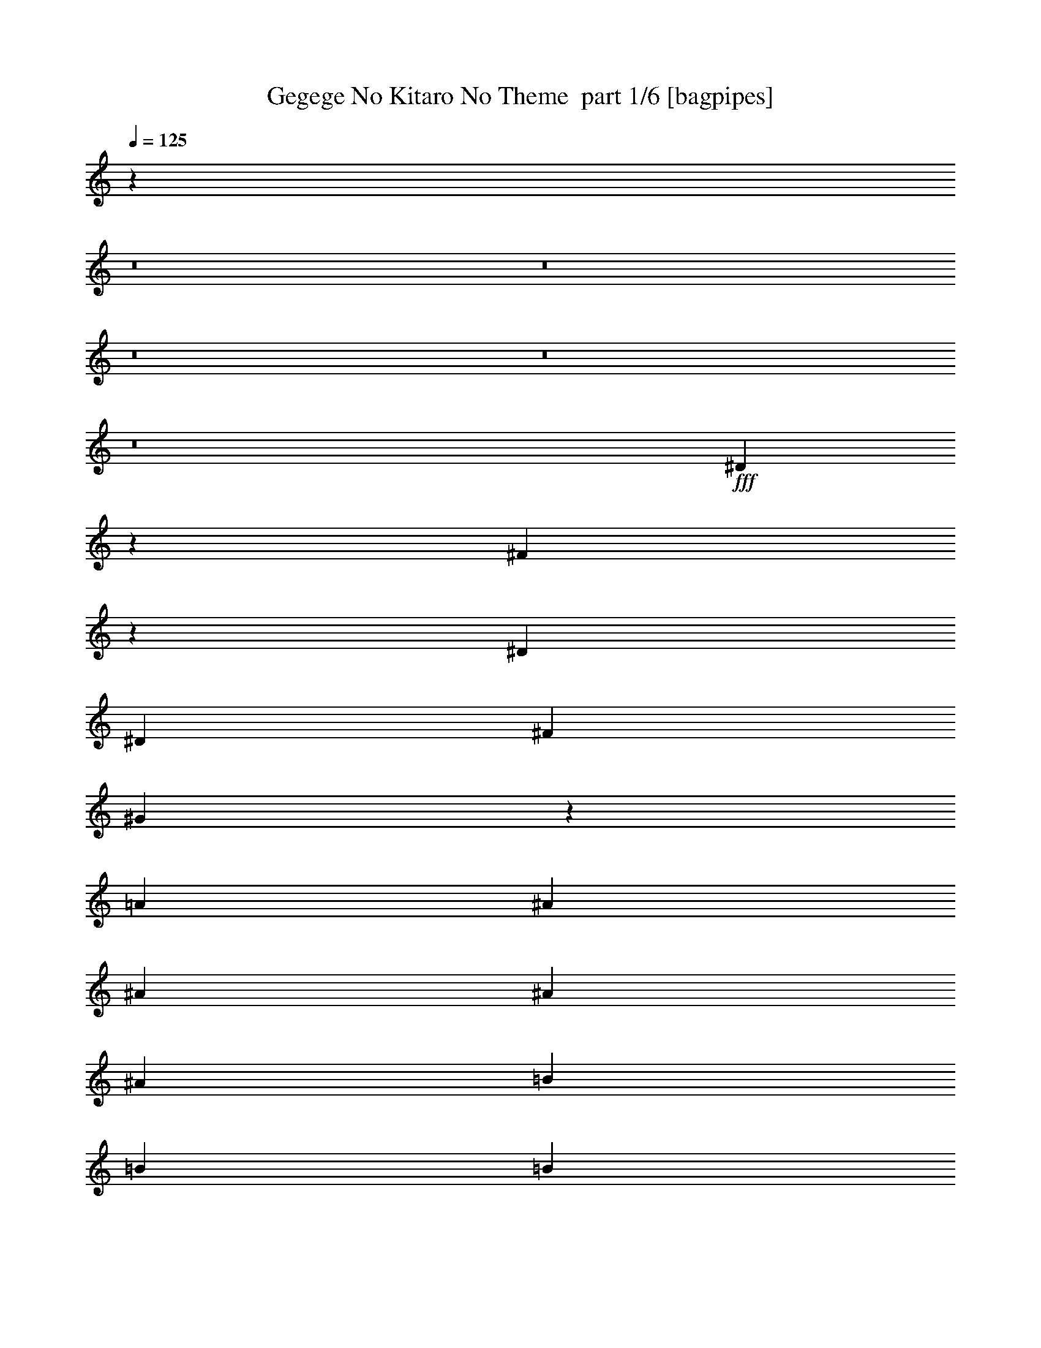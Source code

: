 % Produced with Bruzo's Transcoding Environment 2.0 alpha 
% Transcribed by Bruzo 

X:1
T: Gegege No Kitaro No Theme  part 1/6 [bagpipes]
Z: Transcribed with BruTE -9  353  15
L: 1/4
Q: 125
K: C
z32813/4000
z8/1
z8/1
z8/1
z8/1
z8/1
+fff+
[^D3687/4000]
z4183/4000
[^F3817/4000]
z4053/4000
[^D787/1600]
[^D787/1600]
[^F787/1600]
[^G3589/8000]
z4281/8000
[=A2361/1600]
[^A2667/4000]
[^A2667/4000]
[^A2667/4000]
[^A2667/4000]
[=B2667/4000]
[=B2667/4000]
[=B2667/4000]
[=B2667/4000]
[^A2667/4000]
[^G2667/4000]
[^F2667/4000]
[=F2667/4000]
[^D31953/4000]
z57/8
[^D7/8]
z903/1000
[^F847/1000]
z931/1000
[^D889/2000]
[^D889/2000]
[^F889/2000]
[^G889/4000]
[=A16003/8000]
[^A889/2000]
[^A889/1000]
[^A889/2000]
[=F889/2000]
[=F889/2000]
[^G889/2000]
[^G889/2000]
[^F889/1000]
[^D2667/4000]
[=F8709/8000]
z7293/8000
[^D889/2000]
[=F889/2000]
[^F889/4000]
[=F889/2000]
[^D8761/8000]
z3621/4000
[^G889/2000]
[^A889/2000]
[=B889/4000]
[^A889/2000]
[^G2203/2000]
z719/800
[^D889/2000]
[=F889/2000]
[^F889/4000]
[=F889/2000]
[^D277/250]
z3569/4000
[^G889/2000]
[^A889/2000]
[=B889/4000]
[^A889/2000]
[^G263/250]
z7587/8000
[^D889/2000]
[=F889/2000]
[^F889/4000]
[=F889/2000]
[^D8467/8000]
z1507/1600
[^G889/2000]
[^A889/2000]
[=B889/4000]
[^A889/2000]
[^G8519/8000]
z7483/8000
[^A889/2000]
[=B889/2000]
[^A889/2000]
[=A889/2000]
[^A3557/8000]
[^A889/2000]
[^A889/2000]
[^A889/2000]
[=B889/2000]
[^A6223/2000]
[^d889/2000]
[^d889/2000]
[=d889/2000]
[^c889/2000]
[=c889/2000]
[=c889/2000]
[^c889/2000]
[=d889/2000]
[^d417/500]
z21777/8000
[^D6723/8000]
z7501/8000
[^F6999/8000]
z289/320
[^D889/2000]
[^D889/2000]
[^F889/2000]
[^G889/4000]
[=A8001/4000]
[^A889/2000]
[^A889/1000]
[^A3557/8000]
[=F889/2000]
[=F889/2000]
[^G889/2000]
[^G889/2000]
[^F889/1000]
[^D2667/4000]
[=F527/500]
z757/800
[^D889/2000]
[=F889/2000]
[^F889/4000]
[=F889/2000]
[^D2121/2000]
z3759/4000
[^G889/2000]
[^A889/2000]
[=B889/4000]
[^A3557/8000]
[^G1707/1600]
z7467/8000
[^D889/2000]
[=F889/2000]
[^F889/4000]
[=F889/2000]
[^D8587/8000]
z1483/1600
[^G889/2000]
[^A889/2000]
[=B889/4000]
[^A889/2000]
[^G8639/8000]
z7363/8000
[^D889/2000]
[=F889/2000]
[^F1779/8000]
[=F889/2000]
[^D869/800]
z457/500
[^G889/2000]
[^A889/2000]
[=B889/4000]
[^A889/2000]
[^G4371/4000]
z363/400
[^A889/2000]
[=B889/2000]
[^A889/2000]
[=A889/2000]
[^A889/2000]
[^A889/2000]
[^A889/2000]
[^A889/2000]
[=B889/2000]
[^A24893/8000]
[^d889/2000]
[^d889/2000]
[=d889/2000]
[^c889/2000]
[=c889/2000]
[=c889/2000]
[^c889/2000]
[=d889/2000]
[^d1379/1600]
z12121/800
z8/1
z8/1
z8/1
z8/1
z8/1
z8/1
z8/1
z8/1
z8/1
z8/1
[^D2829/800]
z28607/8000
[=G889/2000]
[=F889/2000]
[=G889/2000]
[=F889/2000]
[^D6669/8000]
z9001/2000
[^F889/4000]
[^D889/4000]
[^D889/4000]
[^D889/4000]
[^F889/4000]
[^D889/4000]
[^D889/4000]
[^D889/4000]
[^F889/4000]
[^D889/4000]
[^D889/4000]
[^D889/4000]
[^F889/4000]
[^D889/4000]
[^D889/4000]
[^D889/4000]
[^D889/2000]
[^D889/2000]
[^D889/2000]
[^D889/2000]
[^D853/1000]
z64297/8000
[^D889/4000]
[^D889/4000]
[^D889/4000]
[^D889/4000]
[^D889/1000]
[^D6979/8000]
z17847/4000
[=G889/4000]
[^D2441/1000]
z3559/800
[=G889/4000]
[^D4783/2000]
z35987/8000
[=G2667/4000]
[^D889/4000]
[^D13901/8000]
z8971/2000
[^D889/4000]
[^F669/4000]
z1109/4000
[^D889/4000]
[^D889/4000]
[^D889/4000]
[^D889/2000]
[^D1723/2000]
z1789/400
[^D889/4000]
[^F889/4000]
[^D889/2000]
[^D5277/2000]
z28677/8000
[=G889/2000]
[^D889/2000]
[=G889/2000]
[^D889/2000]
[=G889/2000]
[^D889/2000]
[=G889/2000]
[^D3431/8000]
z14287/4000
[^G2667/4000]
[^F889/4000]
[^F889/4000]
[^F889/4000]
[^F889/2000]
[^G2667/4000]
[^F889/4000]
[^F889/4000]
[^F889/4000]
[^F1767/4000]
z12457/4000
[^D889/2000]
[^F889/2000]
[^F3557/8000]
[^F889/2000]
[^F889/2000]
[^F889/2000]
[=F889/2000]
[^D889/1000]
[^D889/2000]
[^F889/2000]
[^F889/2000]
[^D889/2000]
[^A,6857/8000]
z8033/1000
[^D2667/2000]
[=F2667/2000]
[^F2667/2000]
[^G2667/2000]
[^F889/1000]
[=F889/1000]
[=B,10669/8000]
[^C2667/2000]
[^D889/250]
[^F1/8]
z59953/4000
[^D889/2000]
[^F889/2000]
[^F889/1000]
[^F889/4000]
[^F889/4000]
[^G889/2000]
[^D6813/8000]
z28747/8000
[^C2371/8000]
[^D4741/8000]
[^D21141/8000]
z7161/2000
[^D889/2000]
[^F689/1600]
[^G1889/8000=F1889/8000]
[=D889/4000=B,889/4000]
[=G,889/4000=D,889/4000]
[=C,889/4000=G,889/4000]
[=C,1/8=F,1/8^D1/8=E1/8-=A1/8]
+ppp+
[=E639/2000]
+fff+
[^F889/4000]
[^F889/4000]
[^F889/2000]
[^D889/2000]
[^D889/1000]
[^F889/2000]
[^D887/400]
z56937/8000
[^D889/4000]
[^F889/4000]
[^G889/4000]
[^D889/4000]
[^D889/4000]
[^F889/4000]
[^G889/4000]
[^D889/4000]
[^D889/4000]
[^F889/4000]
[^G889/4000]
[^D889/4000]
[^D1779/8000]
[^F889/4000]
[^G889/4000]
[^D889/4000]
[^D889/4000]
[^F889/4000]
[^G889/4000]
[^F889/4000]
[^G10501/4000]
z57231/8000
[^A,889/2000]
[^A,889/2000]
[^A,889/2000]
[^A,889/2000]
[=B,889/2000]
[=B,889/2000]
[=B,889/2000]
[=B,889/2000]
[^A,889/2000]
[^G,889/2000]
[^F,889/2000]
[=F,889/2000]
[^D,7097/8000]
z8003/1000
[^A,889/2000]
[^A,889/2000]
[^A,889/2000]
[^A,889/2000]
[=B,889/2000]
[=B,889/2000]
[=B,889/2000]
[=B,889/2000]
[^A,889/2000]
[^G,889/2000]
[^F,889/2000]
[=F,889/2000]
[^D,1067/1600]
[^F,889/4000]
[^D,1/8]
z1969/250
[^A889/2000]
[^A889/2000]
[^A889/2000]
[^A889/2000]
[=B3557/8000]
[=B889/2000]
[=B889/2000]
[=B889/2000]
[^A889/2000]
[^G889/2000]
[^F889/2000]
[=F889/2000]
[^D701/800]
z3607/4000
[^A889/2000]
[^A889/2000]
[^A889/2000]
[^A889/2000]
[=B889/2000]
[=B889/2000]
[=B889/2000]
[=B889/2000]
[^A889/2000]
[^G889/2000]
[^F889/2000]
[=F3557/8000]
[^D6613/8000]
z7611/8000
[^A889/2000]
[^A889/2000]
[^A889/2000]
[^A889/2000]
[=B889/2000]
[=B889/2000]
[=B889/2000]
[=B889/2000]
[^A889/2000]
[^G889/2000]
[^F889/2000]
[=F889/2000]
[^D6717/8000]
z7507/8000
[^A889/2000]
[^A889/2000]
[^A889/2000]
[^A3557/8000]
[=B889/2000]
[=B889/2000]
[=B889/2000]
[=B889/2000]
[^A889/2000]
[^G889/2000]
[^F889/2000]
[=F889/2000]
[^D341/400]
z1851/2000
[^A2667/2000]
[^A889/2000]
[^A889/2000]
[^A2667/2000]
[=B2667/4000]
[=B1067/1600]
[=B2667/2000]
[^d106311/8000]
z71491/8000
[^A889/4000]
[^A889/4000]
[^G889/2000]
[^F889/2000]
[=F889/2000]
[^D1357/1600]
z115/16

X:2
T: Gegege No Kitaro No Theme  part 2/6 [flute]
Z: Transcribed with BruTE -19  255  16
L: 1/4
Q: 125
K: C
+f+
[^D,1/8=G,1/8^G,1/8]
z6869/8000
[^D,1/8]
z587/1600
[^D,123/500]
[^D,1967/8000]
[^D,787/1600^A,787/1600^D787/1600]
[^D,123/500]
[^D,1967/8000]
[^F,3931/2000^C3931/2000^F3931/2000]
[^C31/125=B,31/125=E31/125]
[=G1967/8000=A1967/8000=B1967/8000]
[=B1/8=d1/8=e1/8]
+ppp+
[=E,587/1600=B,587/1600=E587/1600]
+f+
[^D,1/8]
z587/1600
[^F,787/1600^C787/1600^F787/1600]
[^F,123/500^C123/500^F123/500]
[^F,877/4000^C877/4000^F877/4000]
[^G,1/8-=A,1/8-]
[=B,1/8^G,1/8=A,1/8]
[=D,6083/8000]
[=G,1/8-=A,1/8=B,1/8]
+ppp+
[=G,587/1600]
+f+
[^D,1/8]
z587/1600
[^D,1967/8000]
[^D,123/500]
[^D,787/1600^A,787/1600^D787/1600]
[^D,1967/8000]
[^D,123/500]
[^F,15723/8000^C15723/8000^F15723/8000]
[^C31/125=B,31/125=E31/125]
[=G123/500=A123/500=B123/500]
[=B1/8=d1/8=e1/8]
+ppp+
[=E,587/1600=B,587/1600=E587/1600]
+f+
[^D,1/8]
z587/1600
[^F,787/1600^C787/1600^F787/1600]
[^F,1967/8000^C1967/8000^F1967/8000]
[^F,1967/8000^C1967/8000^F1967/8000]
[=B,787/4000^G,787/4000=A,787/4000]
[=C,1/8=D,1/8-]
+ppp+
[=D,331/500]
+f+
[=G,1/8-=A,1/8=B,1/8]
+ppp+
[=G,587/1600]
+f+
[^D,1/8]
z587/1600
[^D,123/500]
[^D,1967/8000]
[^D,787/1600^A,787/1600^D787/1600]
[^D,123/500]
[^D,1967/8000]
[^F,3931/2000^C3931/2000^F3931/2000]
[^C31/125=B,31/125=E31/125]
[=G1967/8000=A1967/8000=B1967/8000]
[=c1/8=d1/8=e1/8]
+ppp+
[=E,587/1600=B,587/1600=E587/1600]
+f+
[^D,1/8]
z587/1600
[^F,3927/8000^C3927/8000^F3927/8000]
z3927/8000
[^G,1/8^D1/8^G1/8]
[=F1/8=G1/8=B1/8]
[=B1951/8000=d1951/8000=e1951/8000]
[^G,787/1600^D787/1600^G787/1600]
[^F,787/1600^C787/1600^F787/1600]
[^D,1/8]
z587/1600
[^D,1967/8000]
[^D,123/500]
[^D,787/1600^A,787/1600^D787/1600]
[^D,1967/8000]
[^D,123/500]
[^F,15723/8000^C15723/8000^F15723/8000]
[^C31/125=B,31/125=E31/125]
[=G123/500=A123/500=B123/500]
[=c1/8=d1/8=e1/8]
+ppp+
[=E,587/1600=B,587/1600=E587/1600]
+f+
[^D,1/8]
z1467/4000
[^F,867/2000^C867/2000^F867/2000]
z2193/4000
[^G,1/8^D1/8^G1/8]
[=F1/8=G1/8=B1/8]
[=B1951/8000=d1951/8000=e1951/8000]
[^G,787/1600^D787/1600^G787/1600]
[^F,787/1600^C787/1600^F787/1600]
[^D,1/8]
z587/1600
[^D,123/500]
[^D,1967/8000]
[^D,787/1600^A,787/1600^D787/1600]
[^D,123/500]
[^D,1967/8000]
[^F,3931/2000^C3931/2000^F3931/2000]
[^C31/125=B,31/125=E31/125]
[=G1967/8000=A1967/8000=B1967/8000]
[=A1/8=c1/8=d1/8]
+ppp+
[=E,587/1600=B,587/1600=E587/1600]
+f+
[^D,1/8]
z587/1600
[^F,877/2000^C877/2000^F877/2000]
z2173/4000
[^G,1/8^D1/8^G1/8]
[=F1/8=G1/8=B1/8]
[=B1951/8000=d1951/8000=e1951/8000]
[^G,787/1600^D787/1600^G787/1600]
[^F,787/1600^C787/1600^F787/1600]
[^D,1/8]
z587/1600
[^D,1967/8000]
[^D,123/500]
[^D,787/1600^A,787/1600^D787/1600]
[^D,1967/8000]
[^D,123/500]
[^F,15723/8000^C15723/8000^F15723/8000]
[^C31/125=B,31/125=E31/125]
[=G1967/8000=F1967/8000=B1967/8000]
[=c1/8=d1/8=e1/8]
+ppp+
[=E,587/1600=B,587/1600=E587/1600]
+f+
[^D,1/8]
z587/1600
[^F,3549/8000^C3549/8000^F3549/8000]
z861/1600
[^G,1/8^D1/8^G1/8]
[=F1/8=G1/8=B1/8]
[=A1951/8000=B1951/8000=d1951/8000]
[^G,787/1600^D787/1600^G787/1600]
[^F,3809/8000^C3809/8000^F3809/8000]
z84659/8000
z8/1
z8/1
z8/1
z8/1
z8/1
z8/1
z8/1
z8/1
z8/1
z8/1
z8/1
z8/1
z8/1
z8/1
z8/1
z8/1
z8/1
z8/1
z8/1
z8/1
z8/1
z8/1
z8/1
z8/1
z8/1
z8/1
z8/1
[^D28341/8000]
z5711/1600
[=G889/2000]
[=F889/2000]
[=G889/2000]
[=F889/2000]
[^D6721/8000]
z161/20
[^F889/4000]
[^D889/4000]
[^D889/4000]
[^D889/4000]
[^F889/4000]
[^D889/4000]
[^D889/4000]
[^D889/4000]
[^F1779/8000]
[^D889/4000]
[^D889/4000]
[^D889/4000]
[^F889/4000]
[^D889/4000]
[^D889/4000]
[^D889/4000]
[^D889/2000]
[^D889/2000]
[^D889/2000]
[^D889/2000]
[^D6927/8000]
z7149/1600
[^D889/4000]
[^D889/4000]
[^D889/4000]
[^D889/4000]
[^D7113/8000]
[^D703/800]
z17821/4000
[=G889/4000]
[^D477/200]
z36039/8000
[=G889/4000]
[^D19183/8000]
z7187/1600
[=G2667/4000]
[^D889/4000]
[^D13953/8000]
z4479/1000
[^D889/4000]
[^F139/800]
z1083/4000
[^D889/4000]
[^D889/4000]
[^D889/4000]
[^D889/2000]
[^D217/250]
z35729/8000
[^D889/4000]
[^F889/4000]
[^D889/2000]
[^D21159/8000]
z229/64
[=G889/2000]
[^D3557/8000]
[=G889/2000]
[^D889/2000]
[=G889/2000]
[^D889/2000]
[=G889/2000]
[^D1741/4000]
z14261/4000
[^G2667/4000]
[^F889/4000]
[^F889/4000]
[^F889/4000]
[^F889/2000]
[^G2667/4000]
[^F889/4000]
[^F889/4000]
[^F889/4000]
[^F1543/4000]
z57367/8000
[^F889/2000]
[^F889/2000]
[^F889/2000]
[^F889/2000]
[^F889/2000]
[=F889/2000]
[^D889/1000]
[^D3557/8000]
[^F889/2000]
[^F889/2000]
[^D889/2000]
[^A,87/100]
z121057/8000
[^D2667/2000^F2667/2000]
[=F2667/2000^G2667/2000]
[^F10669/8000^A10669/8000]
[^G2667/2000=B2667/2000]
[^F889/1000^A889/1000]
[=F889/1000^G889/1000]
[=B,2667/2000^D2667/2000]
[^C2667/2000=F2667/2000]
[^D3521/800^F3521/800]
z28799/8000
[^D889/2000]
[^F889/2000]
[^F889/1000]
[^F889/4000]
[^F889/4000]
[^G889/2000]
[^D1373/1600]
z3587/1000
[^C237/800]
[^D2371/4000]
[^D2649/1000]
z57041/8000
[^D889/2000]
[^F689/1600]
[^G1889/8000=F1889/8000-]
[=D889/4000=A,889/4000=F889/4000]
[=G,889/4000=D,889/4000-]
[=C,889/4000=G,889/4000=D,889/4000]
[^D1/8=E1/8-=A1/8]
+ppp+
[=E639/2000]
+f+
[^F889/4000]
[^F889/4000]
[^F889/2000]
[^D889/2000]
[^D889/1000]
[^F889/2000]
[^D17343/8000]
z28667/4000
[^D889/4000]
[^F889/4000]
[^G889/4000]
[^D889/4000]
[^D889/4000]
[^F889/4000]
[^G889/4000]
[^D889/4000]
[^D889/4000]
[^F889/4000]
[^G889/4000]
[^D889/4000]
[^D889/4000]
[^F889/4000]
[^G889/4000]
[^D889/4000]
[^D889/4000]
[^F889/4000]
[^G889/4000]
[^F889/4000]
[^G10553/4000]
z57127/8000
[^A,889/2000]
[^A,889/2000]
[^A,889/2000]
[^A,889/2000]
[=B,889/2000]
[=B,3557/8000]
[=B,889/2000]
[=B,889/2000]
[^A,889/2000]
[^G,889/2000]
[^F,889/2000]
[=F,889/2000]
[^D,67/80]
z64421/8000
[^A,889/2000]
[^A,889/2000]
[^A,889/2000]
[^A,889/2000]
[=B,889/2000]
[=B,889/2000]
[=B,889/2000]
[=B,889/2000]
[^A,889/2000]
[^G,889/2000]
[^F,889/2000]
[=F,889/2000]
[^D,6907/8000]
z93/8
z8/1
z8/1
z8/1
z8/1
z8/1
z8/1
z8/1

X:3
T: Gegege No Kitaro No Theme  part 3/6 [horn]
Z: Transcribed with BruTE 35  189  17
L: 1/4
Q: 125
K: C
z49187/4000
+p+
[^a17707/4000]
[^D,2361/320^A,2361/320^D2361/320]
[^D,1967/8000^A,1967/8000^D1967/8000]
[^D,123/500^A,123/500^D123/500]
[^D,47219/8000^A,47219/8000^D47219/8000]
[^C787/800]
[=f787/800]
[^D,2361/320^A,2361/320^D2361/320]
[^D,1967/8000^A,1967/8000^D1967/8000]
[^D,123/500^A,123/500^D123/500]
[^D,62833/8000^A,62833/8000^D62833/8000]
z1999/2000
[^D,219/500^A,219/500^D219/500]
z3059/2000
[^F,941/2000^C941/2000^F941/2000]
z2053/4000
[^D,1947/4000^A,1947/4000^D1947/4000]
z15781/8000
[=A,2361/1600=E2361/1600=A2361/1600]
[^A,2667/2000=F2667/2000]
[^A,2667/4000=F2667/4000]
[^A,2667/4000=F2667/4000]
[=B,2667/4000^F2667/4000]
[=B,2667/4000^F2667/4000]
[=B,2667/2000^F2667/2000]
[^A,2667/4000]
[^G,2667/4000]
[^F,2667/4000]
[=F,2667/4000]
[^D,1067/1600-]
[^A,2667/4000-^D,2667/4000-]
[^D2667/4000-^D,2667/4000-^A,2667/4000-]
[^F2667/4000-^D,2667/4000-^A,2667/4000-^D2667/4000-]
[^A2667/4000-^D,2667/4000-^A,2667/4000-^D2667/4000-^F2667/4000-]
[=f87123/8000^D,87123/8000^A,87123/8000^D87123/8000^F87123/8000^A87123/8000]
[^D1/8^G1/8]
z191/250
[^D,889/2000^A,889/2000]
[^D,889/4000]
[^D,1/8]
z639/2000
[^D,889/4000]
[^D,889/4000]
[^D,889/4000]
[^F,889/2000^C889/2000]
[^F,889/4000]
[^F,1/8]
z639/2000
[^F,889/4000]
[^F,889/4000]
[^F,889/4000]
[^D,889/2000^A,889/2000]
[^D,889/4000]
[^D,889/4000]
[^F,2667/4000^C2667/4000]
[=A,889/2000=E889/2000]
[=A,889/4000]
[=A,3557/8000=E3557/8000]
[=A,889/4000]
[=A,889/4000]
[=A,889/2000=E889/2000]
[^A,889/2000=F889/2000]
[^A,889/2000=F889/2000]
[^A,889/4000]
[^A,889/4000]
[^A,889/2000=F889/2000]
[^A,889/4000]
[^A,889/4000]
[^A,889/2000=F889/2000]
[^A,889/4000]
[^A,889/4000]
[^A,889/2000=F889/2000]
[^F,889/1000^C889/1000]
[^D,2667/4000^A,2667/4000]
[=F,889/2000=C889/2000]
[=F,889/4000=C889/4000]
[=F,889/2000=C889/2000]
[=F,889/4000]
[=F,889/4000]
[=F,889/2000=C889/2000]
[^D,889/2000^A,889/2000]
[^D,889/4000]
[^D,1/8]
z639/2000
[^D,889/4000]
[^D,889/4000]
[^D,889/4000]
[^D,889/2000^A,889/2000]
[^D,1779/8000]
[^D,1/8]
z639/2000
[^D,889/4000]
[^D,889/4000]
[^D,889/4000]
[^G,889/2000^D889/2000]
[^G,889/4000]
[^G,1/8]
z639/2000
[^G,889/4000]
[^G,889/4000]
[^G,889/4000]
[^G,889/2000^D889/2000]
[^G,889/4000]
[^G,1/8]
z639/2000
[^G,889/4000]
[^G,889/4000]
[^G,889/4000]
[^D,889/2000^A,889/2000]
[^D,889/4000]
[^D,1/8]
z639/2000
[^D,889/4000]
[^D,889/4000]
[^D,889/4000]
[^D,889/2000^A,889/2000]
[^D,889/4000]
[^D,1/8]
z639/2000
[^D,889/4000]
[^D,889/4000]
[^D,889/4000]
[^G,889/2000^D889/2000]
[^G,889/4000]
[^G,1/8]
z639/2000
[^G,889/4000]
[^G,889/4000]
[^G,889/4000]
[^G,3557/8000^D3557/8000]
[^G,889/4000]
[^G,1/8]
z639/2000
[^G,889/4000]
[^G,889/4000]
[^G,889/4000]
[^D,889/2000^A,889/2000]
[^D,889/4000]
[^D,1/8]
z639/2000
[^D,889/4000]
[^D,889/4000]
[^D,889/4000]
[^D,889/2000^A,889/2000]
[^D,889/4000]
[^D,1/8]
z639/2000
[^D,889/4000]
[^D,889/4000]
[^D,889/4000]
[^G,889/2000^D889/2000]
[^G,889/4000]
[^G,1/8]
z639/2000
[^G,889/4000]
[^G,889/4000]
[^G,889/4000]
[^G,889/2000^D889/2000]
[^G,889/4000]
[^G,1/8]
z639/2000
[^G,889/4000]
[^G,889/4000]
[^G,889/4000]
[^A,889/2000]
[=B,889/2000]
[^A,889/2000]
[=A,889/2000]
[^A,3557/8000]
[^A,889/2000]
[^A,889/2000]
[=B,889/2000]
[^A,237/1600]
[=B,237/1600]
[=C593/4000]
[=B,237/1600]
[=C237/1600]
[=B,4149/4000]
[=C237/1600]
[=B,2667/2000]
[=C593/4000]
[=B,237/1600]
[=B,1/8=C1/8^d1/8=e1/8-=f1/8]
+ppp+
[=e639/2000]
+p+
[^d889/2000]
[=d889/2000]
[^c889/2000]
[=c889/2000]
[=c889/2000]
[^c889/2000]
[=d889/2000]
[^d417/500]
z21777/8000
[^D,889/2000^A,889/2000]
[^D,889/4000]
[^D,1/8]
z639/2000
[^D,889/4000]
[^D,889/4000]
[^D,889/4000]
[^F,889/2000^C889/2000]
[^F,889/4000]
[^F,1/8]
z639/2000
[^F,889/4000]
[^F,889/4000]
[^F,889/4000]
[^D,889/2000^A,889/2000]
[^D,889/4000]
[^D,889/4000]
[^F,2667/4000^C2667/4000]
[=A,889/2000=E889/2000]
[=A,889/4000]
[=A,889/2000=E889/2000]
[=A,889/4000]
[=A,889/4000]
[=A,889/2000=E889/2000]
[^A,889/2000=F889/2000]
[^A,889/2000=F889/2000]
[^A,889/4000]
[^A,889/4000]
[^A,3557/8000=F3557/8000]
[^A,889/4000]
[^A,889/4000]
[^A,889/2000=F889/2000]
[^A,889/4000]
[^A,889/4000]
[^A,889/2000=F889/2000]
[^F,889/1000^C889/1000]
[^D,2667/4000^A,2667/4000]
[=F,889/2000=C889/2000]
[=F,889/4000=C889/4000]
[=F,889/2000=C889/2000]
[=F,889/4000]
[=F,889/4000]
[=F,889/2000=C889/2000]
[^D,889/2000^A,889/2000]
[^D,889/4000]
[^D,1/8]
z639/2000
[^D,889/4000]
[^D,889/4000]
[^D,889/4000]
[^D,889/2000^A,889/2000]
[^D,889/4000]
[^D,1/8]
z639/2000
[^D,889/4000]
[^D,889/4000]
[^D,889/4000]
[^G,889/2000^D889/2000]
[^G,889/4000]
[^G,1/8]
z639/2000
[^G,1779/8000]
[^G,889/4000]
[^G,889/4000]
[^G,889/2000^D889/2000]
[^G,889/4000]
[^G,1/8]
z639/2000
[^G,889/4000]
[^G,889/4000]
[^G,889/4000]
[^D,889/2000^A,889/2000]
[^D,889/4000]
[^D,1/8]
z639/2000
[^D,889/4000]
[^D,889/4000]
[^D,889/4000]
[^D,889/2000^A,889/2000]
[^D,889/4000]
[^D,1/8]
z639/2000
[^D,889/4000]
[^D,889/4000]
[^D,889/4000]
[^G,889/2000^D889/2000]
[^G,889/4000]
[^G,1/8]
z639/2000
[^G,889/4000]
[^G,889/4000]
[^G,889/4000]
[^G,889/2000^D889/2000]
[^G,889/4000]
[^G,1/8]
z639/2000
[^G,889/4000]
[^G,889/4000]
[^G,889/4000]
[^D,889/2000^A,889/2000]
[^D,889/4000]
[^D,1/8]
z2557/8000
[^D,889/4000]
[^D,889/4000]
[^D,889/4000]
[^D,889/2000^A,889/2000]
[^D,889/4000]
[^D,1/8]
z639/2000
[^D,889/4000]
[^D,889/4000]
[^D,889/4000]
[^G,889/2000^D889/2000]
[^G,889/4000]
[^G,1/8]
z639/2000
[^G,889/4000]
[^G,889/4000]
[^G,889/4000]
[^G,889/2000^D889/2000]
[^G,889/4000]
[^G,1/8]
z639/2000
[^G,889/4000]
[^G,889/4000]
[^G,889/4000]
[^A,889/2000]
[=B,889/2000]
[^A,889/2000]
[=A,889/2000]
[^A,889/2000]
[^A,889/2000]
[^A,889/2000]
[=B,889/2000]
[^A,593/4000]
[=B,889/2000]
[=C237/1600]
[=B,4149/4000]
[=C237/1600]
[=B,5927/8000]
[=C237/1600]
[=B,237/1600]
[=C593/4000]
[=B,889/2000]
[=B,1/8=C1/8^d1/8=e1/8-=f1/8]
+ppp+
[=e639/2000]
+p+
[^d889/2000]
[=d889/2000]
[^c889/2000]
[=c889/2000]
[=c889/2000]
[^c889/2000]
[=d889/2000]
[^d1379/1600]
z7329/8000
[^A,71121/8000=F71121/8000]
[=b889/4000]
[^a889/4000]
[^g889/4000]
[^f889/4000]
[^a889/4000]
[^g889/4000]
[^f889/4000]
[=e889/4000]
[^g889/4000]
[^f889/4000]
[=e889/4000]
[^d889/4000]
[^f889/4000]
[=e889/4000]
[^d889/4000]
[^c889/4000]
[=e7113/8000]
[=e889/4000]
[^d889/4000]
[^c889/2000]
[^f889/1000]
[^f889/4000]
[=e889/4000]
[^d889/2000]
[=b889/4000]
[^a889/4000]
[^g889/4000]
[^f889/4000]
[^a889/4000]
[^g889/4000]
[^f889/4000]
[=e889/4000]
[^g889/4000]
[^f889/4000]
[=e889/4000]
[^d889/4000]
[^f889/4000]
[=e889/4000]
[^d889/4000]
[^c889/4000]
[=e889/1000]
[=e889/4000]
[^d889/4000]
[^c889/2000]
[^f889/1000]
[^f889/4000]
[=e889/4000]
[^d889/2000]
[^d1779/8000]
[^c889/4000]
[=b889/4000]
[^a889/4000]
[^c889/4000]
[=b889/4000]
[^a889/4000]
[^g889/4000]
[=b889/4000]
[^a889/4000]
[^g889/4000]
[^f889/4000]
[^a889/4000]
[^g889/4000]
[^f889/4000]
[=e889/4000]
[^g889/1000]
[^g889/4000]
[^f889/4000]
[=e889/2000]
[^a889/1000]
[^a889/4000]
[^g889/4000]
[^f889/2000]
[^f889/4000]
[=e889/4000]
[^d889/4000]
[^c889/4000]
[=e889/4000]
[^d889/4000]
[^c889/4000]
[=b889/4000]
[^d889/4000]
[^c889/4000]
[=b889/4000]
[^a889/4000]
[^c889/4000]
[=b889/4000]
[^a889/4000]
[^g1779/8000]
[=b889/1000]
[=b889/4000]
[^a889/4000]
[^g889/2000]
[^c889/2000]
[^c889/2000]
[^c889/4000]
[=b889/4000]
[^a889/4000]
[=b2667/4000]
[=b889/2000]
[=b889/4000]
[^a889/4000]
[^g889/4000]
[^c2667/4000]
[^c889/2000]
[^c889/4000]
[=b889/4000]
[^a889/4000]
[=b2667/4000]
[=b889/2000]
[=b889/4000]
[^a889/4000]
[^g889/4000]
[^c2667/4000]
[^c889/2000]
[^c889/4000]
[=b889/4000]
[^a3557/8000]
[=B237/1600]
[=c237/1600]
[=d593/4000]
[=B237/1600]
[=c237/1600]
[=B593/4000]
[=d237/1600]
[=c889/2000]
[=d237/1600]
[=c593/4000]
[=B1/8=d1/8^d1/8=e1/8-=f1/8]
+ppp+
[=e191/250]
+p+
[^f889/1000]
[^A237/1600]
[=B5927/8000]
[=c237/1600]
[=B2371/8000]
[=B889/4000=c889/4000=d889/4000]
+ppp+
[^c889/4000]
+p+
[=B889/500]
[=e2371/8000]
[=f2371/8000]
[=g237/1600]
[=e237/1600]
[=g593/4000]
[=f237/1600]
[=g237/1600]
[=e593/4000]
[=f237/800]
[^d1/8=e1/8-]
+ppp+
[=e191/250]
+p+
[^f7113/8000]
[^d889/1000]
[^c237/1600]
+ppp+
[^d237/1600]
[^c593/4000]
+p+
[=B889/4000]
[^c889/4000]
[=B237/800]
[=d593/4000]
[=c237/800]
[=B593/4000]
[=d237/1600]
[=B237/1600]
[=c593/4000]
[=B237/1600]
[=d593/4000]
[=B237/1600]
[^G1/8=A1/8-=B1/8=d1/8]
+ppp+
[=A639/2000]
+p+
[^A889/4000]
[=B889/4000]
[^c889/4000]
[^d889/4000]
[=e889/4000]
[^f889/4000]
[^g889/4000]
[^f889/4000]
[=e889/4000]
[^d889/4000]
[^c889/4000]
[=B889/4000]
[^A889/4000]
[^G889/4000]
[^F889/2000]
[^G889/4000]
[^A889/4000]
[=B889/4000]
[^c889/4000]
[^d889/4000]
[=e889/4000]
[^f889/4000]
[=e889/4000]
[^d889/4000]
[^c889/4000]
[=B889/4000]
[^A1779/8000]
[^G889/4000]
[^F889/4000]
[=E889/2000]
[^F889/4000]
[^G889/4000]
[^A889/4000]
[=B889/4000]
[^c889/4000]
[^d889/4000]
[=e889/4000]
[^G889/4000]
[^A889/4000]
[=B889/4000]
[^c889/4000]
[^d889/4000]
[=e889/4000]
[^f889/4000]
[^g889/4000]
[^c889/4000]
[^d889/4000]
[=e889/4000]
[^f889/4000]
[^g889/4000]
[^a889/4000]
[=b889/4000]
[^c889/4000]
[=b889/4000]
[^c889/4000]
[=e889/4000]
[^c1667/8000]
[=e1889/8000=d1889/8000-]
[=e1/8=g1/8-=a1/8=b1/8=d1/8]
+ppp+
[=g639/2000]
+p+
[=g593/4000]
[=g237/1600]
[=g237/1600]
[=g593/4000]
[=g237/1600]
[=g237/1600]
[=g593/4000]
[=g237/1600]
[=g237/1600]
[=g593/4000]
[=g237/1600]
[=g237/1600]
[=g593/4000]
[=g237/1600]
[=g237/1600]
[=g593/4000]
[=g237/1600]
[=g237/1600]
[=g593/4000]
[=g237/1600]
[=g593/4000]
[=g237/1600]
[=g237/1600]
[=g593/4000]
[=g237/1600]
[=g237/1600]
[=g593/4000]
[=g237/1600]
[=g237/1600]
[=g593/4000]
[=g237/1600]
[=g237/1600]
[=g593/4000]
[=g237/1600]
[=g237/1600]
[=g593/4000]
[=g237/1600]
[=g237/1600]
[=g593/4000]
[=g237/1600]
[=g237/1600]
[=g593/4000]
[=g237/1600]
[=g593/4000]
[=g237/1600]
[=g237/1600]
[=g593/4000]
[=g237/1600]
[^D,30819/4000]
[^c4741/8000]
[=f2371/4000]
[^f4741/8000]
[^a2371/4000]
[^d32979/8000]
z110649/8000
z8/1
z8/1
z8/1
z8/1
z8/1
z8/1
z8/1
z8/1
z8/1
z8/1
z8/1
z8/1
z8/1
z8/1
z8/1
z8/1
z8/1
z8/1
z8/1
z8/1
z8/1
z8/1
z8/1
[^D1/8^G1/8]
z2417/2000
[^A,889/2000=F889/2000]
[^A,889/4000]
[^A,889/4000]
[^A,889/4000]
[^A,889/4000]
[^A,889/4000]
[^A,889/4000]
[=B,3557/8000^F3557/8000]
[=B,889/4000]
[=B,889/4000]
[=B,889/4000]
[=B,889/4000]
[=B,889/4000]
[=B,889/4000]
[^A,889/4000]
[^A,889/4000]
[^G,889/4000]
[^G,889/4000]
[^F,889/4000]
[^F,889/4000]
[=F,889/4000]
[=F,889/4000]
[^D,889/4000]
[^D,889/4000]
[^D,889/4000]
[^A889/800^d889/800]
[^A,889/2000=F889/2000]
[^A,889/4000]
[^A,889/4000]
[^A,889/4000]
[^A,889/4000]
[^A,889/4000]
[^A,889/4000]
[=B,889/2000^F889/2000]
[=B,889/4000]
[=B,889/4000]
[=B,889/4000]
[=B,889/4000]
[=B,889/4000]
[=B,889/4000]
[^A,889/4000]
[^A,889/4000]
[^G,889/4000]
[^G,889/4000]
[^F,889/4000]
[^F,889/4000]
[=F,889/4000]
[=F,1779/8000]
[^D,889/4000]
[^D,889/4000]
[^D,889/4000]
[^A889/800^d889/800]
[^A,889/2000=F889/2000]
[^A,889/4000]
[^A,889/4000]
[^A,889/4000]
[^A,889/4000]
[^A,889/4000]
[^A,889/4000]
[=B,889/2000^F889/2000]
[=B,889/4000]
[=B,889/4000]
[=B,889/4000]
[=B,889/4000]
[=B,889/4000]
[=B,889/4000]
[^A,889/4000]
[^A,889/4000]
[^G,889/4000]
[^G,889/4000]
[^F,889/4000]
[^F,889/4000]
[=F,889/4000]
[=F,889/4000]
[^D,889/4000]
[^D,889/4000]
[^D,889/4000]
[^A889/800^d889/800]
[^A,889/2000=F889/2000]
[^A,889/4000]
[^A,889/4000]
[^A,889/4000]
[^A,889/4000]
[^A,1779/8000]
[^A,889/4000]
[=B,889/2000^F889/2000]
[=B,889/4000]
[=B,889/4000]
[=B,889/4000]
[=B,889/4000]
[=B,889/4000]
[=B,889/4000]
[^A,889/4000]
[^A,889/4000]
[^G,889/4000]
[^G,889/4000]
[^F,889/4000]
[^F,889/4000]
[=F,889/4000]
[=F,889/4000]
[^D,889/4000]
[^D,889/4000]
[^D,889/4000]
[^A889/800^d889/800]
[^A,889/250=F889/250]
[=B,21337/8000^F21337/8000]
[=B,1333/8000]
[=B,667/4000]
[=B,1333/8000]
[=B,667/4000]
[^C1333/8000]
[^C667/4000]
[^C1333/8000]
[^C667/4000]
[^D1333/8000]
[^D667/4000]
[^D1333/8000]
[^D667/4000]
[=F1333/8000]
[=F667/4000]
[=F1333/8000]
[=F667/4000]
[^F1333/8000]
[^F667/4000]
[^F1333/8000]
[^F667/4000]
[^G1333/8000]
[^G667/4000]
[^G667/4000]
[^G1333/8000]
[^A667/4000]
[^A1333/8000]
[^A667/4000]
[^A1333/8000]
[=B667/4000]
[=B1333/8000]
[=B667/4000]
[=B1333/8000]
[^c667/4000]
[^c1333/8000]
[^c667/4000]
[^c1333/8000]
[^d667/4000]
[^d1333/8000]
[^d667/4000]
[^d1333/8000]
[=f667/4000]
[=f1333/8000]
[=f667/4000]
[=f1333/8000]
[^f667/4000]
[^f1333/8000]
[^f667/4000]
[^f1333/8000]
[^g667/4000]
[^g1333/8000]
[^g667/4000]
[^g1333/8000]
[^a667/4000]
[^a1333/8000]
[^a667/4000]
[^a667/4000]
[=b1333/8000]
[=b667/4000]
[=b1333/8000]
[=b667/4000]
[^c1333/8000]
[^c667/4000]
[^c1333/8000]
[^c667/4000]
[^d1333/8000]
[^d667/4000]
[^d1333/8000]
[^d667/4000]
[=f1333/8000]
[=f667/4000]
[=f1333/8000]
[=f667/4000]
[^f1333/8000]
[^f667/4000]
[^f1333/8000]
[^f667/4000]
[^g1333/8000]
[^g667/4000]
[^g1333/8000]
[^g667/4000]
[^a1333/8000]
[^a667/4000]
[^a1333/8000]
[^a667/4000]
[=b1333/8000]
[=b667/4000]
[=b667/4000]
[=b1333/8000]
[^c667/4000]
[^c1333/8000]
[^c667/4000]
[^c1/8]
[=f311/1600=g311/1600=d311/1600=e311/1600=a311/1600-=b311/1600-]
[=c'1/8-=a1/8=b1/8]
+ppp+
[=c'389/1000]
+p+
[=f1223/8000-=g1223/8000-=a1223/8000-^c1223/8000=d1223/8000=e1223/8000]
[=c'1111/8000-=d1111/8000=b1111/8000=f1111/8000=g1111/8000=a1111/8000]
+ppp+
[=c'639/2000]
+p+
[=d889/4000=e889/4000=f889/4000=c'889/4000=g889/4000-=a889/4000-]
[=d1/8-=b1/8=c'1/8=g1/8=a1/8]
+ppp+
[=d2667/8000]
+p+
[=e389/2000=f389/2000=g389/2000=c'389/2000=a389/2000-=b389/2000-]
[=d1/8-=a1/8=b1/8]
+ppp+
[=d3111/8000]
+p+
[=f1/8-=g1/8-=a1/8-^c1/8=d1/8=e1/8]
[=b1/8=c'1/8-=f1/8=g1/8=a1/8]
+ppp+
[=c'1667/4000]
+p+
[^c1/8-=d1/8-=c'1/8-]
[=f1149/8000=e1149/8000^c1149/8000=d1149/8000=c'1149/8000]
[=a1289/8000-=g1289/8000]
[=b1/8=a1/8]
[=d1289/8000=c'1289/8000-]
+ppp+
[=c'11361/4000]
+p+
[^A889/4000=B889/4000=d889/4000=b889/4000]
[^A889/4000]
[^G889/2000]
[^F889/2000]
[=F889/2000]
[^D889/1000]
[^D6673/8000=G6673/8000^c6673/8000^f6673/8000]
z101/16

X:4
T: Gegege No Kitaro No Theme  part 4/6 [lute]
Z: Transcribed with BruTE -44  167  18
L: 1/4
Q: 125
K: C
z17447/2000
z8/1
+f+
[^D,2361/320^A,2361/320^D2361/320]
[^D,1967/8000^A,1967/8000^D1967/8000]
[^D,123/500^A,123/500^D123/500]
[^D,62959/8000^A,62959/8000^D62959/8000]
[^D,2361/320^A,2361/320^D2361/320]
[^D,1967/8000^A,1967/8000^D1967/8000]
[^D,123/500^A,123/500^D123/500]
[^D,62833/8000^A,62833/8000^D62833/8000]
z1999/2000
[^D,219/500^A,219/500^D219/500]
z3059/2000
[^F,941/2000^C941/2000^F941/2000]
z2053/4000
[^D,1947/4000^A,1947/4000^D1947/4000]
z15781/8000
[=A,2361/1600=E2361/1600=A2361/1600]
[^A,2667/2000=F2667/2000]
[^A,2667/4000=F2667/4000]
[^A,2667/4000=F2667/4000]
[=B,2667/4000^F2667/4000]
[=B,2667/4000^F2667/4000]
[=B,2667/2000^F2667/2000]
[^A,2667/4000]
[^G,2667/4000]
[^F,2667/4000]
[=F,2667/4000]
[^D,55119/4000^A,55119/4000]
[^D1/8^G1/8]
z2417/2000
[^D,889/2000^A,889/2000]
[^D,889/4000]
[^D,1/8]
z639/2000
[^D,889/4000]
[^D,889/4000]
[^D,889/4000]
[^F,889/2000^C889/2000]
[^F,889/4000]
[^F,1/8]
z639/2000
[^F,889/4000]
[^F,889/4000]
[^F,889/4000]
[^D,889/2000^A,889/2000]
[^D,889/4000]
[^D,889/4000]
[^F,2667/4000^C2667/4000]
[=A,889/2000=E889/2000]
[=A,889/4000]
[=A,3557/8000=E3557/8000]
[=A,889/4000]
[=A,889/4000]
[=A,889/2000=E889/2000]
[^A,889/2000=F889/2000]
[^A,889/2000=F889/2000]
[^A,889/4000]
[^A,889/4000]
[^A,889/2000=F889/2000]
[^A,889/4000]
[^A,889/4000]
[^A,889/2000=F889/2000]
[^A,889/4000]
[^A,889/4000]
[^A,889/2000=F889/2000]
[^F,2667/4000^C2667/4000]
[^F,889/4000^C889/4000]
[^D,2667/4000^A,2667/4000]
[=F,889/2000=C889/2000]
[=F,889/4000=C889/4000]
[=F,889/2000=C889/2000]
[=F,889/4000]
[=F,889/4000]
[=F,889/2000=C889/2000]
[^D,889/2000^A,889/2000]
[^D,889/4000]
[^D,1/8]
z639/2000
[^D,889/4000]
[^D,889/4000]
[^D,889/4000]
[^D,889/2000^A,889/2000]
[^D,1779/8000]
[^D,1/8]
z639/2000
[^D,889/4000]
[^D,889/4000]
[^D,889/4000]
[^G,889/2000^D889/2000]
[^G,889/4000]
[^G,1/8]
z639/2000
[^G,889/4000]
[^G,889/4000]
[^G,889/4000]
[^G,889/2000^D889/2000]
[^G,889/4000]
[^G,1/8]
z639/2000
[^G,889/4000]
[^G,889/4000]
[^G,889/4000]
[^D,889/2000^A,889/2000]
[^D,889/4000]
[^D,1/8]
z639/2000
[^D,889/4000]
[^D,889/4000]
[^D,889/4000]
[^D,889/2000^A,889/2000]
[^D,889/4000]
[^D,1/8]
z639/2000
[^D,889/4000]
[^D,889/4000]
[^D,889/4000]
[^G,889/2000^D889/2000]
[^G,889/4000]
[^G,1/8]
z639/2000
[^G,889/4000]
[^G,889/4000]
[^G,889/4000]
[^G,3557/8000^D3557/8000]
[^G,889/4000]
[^G,1/8]
z639/2000
[^G,889/4000]
[^G,889/4000]
[^G,889/4000]
[^D,889/2000^A,889/2000]
[^D,889/4000]
[^D,1/8]
z639/2000
[^D,889/4000]
[^D,889/4000]
[^D,889/4000]
[^D,889/2000^A,889/2000]
[^D,889/4000]
[^D,1/8]
z639/2000
[^D,889/4000]
[^D,889/4000]
[^D,889/4000]
[^G,889/2000^D889/2000]
[^G,889/4000]
[^G,1/8]
z639/2000
[^G,889/4000]
[^G,889/4000]
[^G,889/4000]
[^G,889/2000^D889/2000]
[^G,889/4000]
[^G,1/8]
z639/2000
[^G,889/4000]
[^G,889/4000]
[^G,889/4000]
[^A,889/2000]
[=B,889/2000]
[^A,889/2000]
[=A,889/2000]
[^A,3557/8000]
[^A,889/2000]
[^A,889/2000]
[=B,889/2000]
[^A,889/250]
[^D889/2000]
[^D889/2000]
[=D889/2000]
[^C889/2000]
[=C889/2000]
[=C889/2000]
[^C889/2000]
[=D889/2000]
[^D417/500]
z21777/8000
[^D,889/2000^A,889/2000]
[^D,889/4000]
[^D,1/8]
z639/2000
[^D,889/4000]
[^D,889/4000]
[^D,889/4000]
[^F,889/2000^C889/2000]
[^F,889/4000]
[^F,1/8]
z639/2000
[^F,889/4000]
[^F,889/4000]
[^F,889/4000]
[^D,889/2000^A,889/2000]
[^D,889/4000]
[^D,889/4000]
[^F,2667/4000^C2667/4000]
[=A,889/2000=E889/2000]
[=A,889/4000]
[=A,889/2000=E889/2000]
[=A,889/4000]
[=A,889/4000]
[=A,889/2000=E889/2000]
[^A,889/2000=F889/2000]
[^A,889/2000=F889/2000]
[^A,889/4000]
[^A,889/4000]
[^A,3557/8000=F3557/8000]
[^A,889/4000]
[^A,889/4000]
[^A,889/2000=F889/2000]
[^A,889/4000]
[^A,889/4000]
[^A,889/2000=F889/2000]
[^F,2667/4000^C2667/4000]
[^F,889/4000^C889/4000]
[^D,2667/4000^A,2667/4000]
[=F,889/2000=C889/2000]
[=F,889/4000=C889/4000]
[=F,889/2000=C889/2000]
[=F,889/4000]
[=F,889/4000]
[=F,889/2000=C889/2000]
[^D,889/2000^A,889/2000]
[^D,889/4000]
[^D,1/8]
z639/2000
[^D,889/4000]
[^D,889/4000]
[^D,889/4000]
[^D,889/2000^A,889/2000]
[^D,889/4000]
[^D,1/8]
z639/2000
[^D,889/4000]
[^D,889/4000]
[^D,889/4000]
[^G,889/2000^D889/2000]
[^G,889/4000]
[^G,1/8]
z639/2000
[^G,1779/8000]
[^G,889/4000]
[^G,889/4000]
[^G,889/2000^D889/2000]
[^G,889/4000]
[^G,1/8]
z639/2000
[^G,889/4000]
[^G,889/4000]
[^G,889/4000]
[^D,889/2000^A,889/2000]
[^D,889/4000]
[^D,1/8]
z639/2000
[^D,889/4000]
[^D,889/4000]
[^D,889/4000]
[^D,889/2000^A,889/2000]
[^D,889/4000]
[^D,1/8]
z639/2000
[^D,889/4000]
[^D,889/4000]
[^D,889/4000]
[^G,889/2000^D889/2000]
[^G,889/4000]
[^G,1/8]
z639/2000
[^G,889/4000]
[^G,889/4000]
[^G,889/4000]
[^G,889/2000^D889/2000]
[^G,889/4000]
[^G,1/8]
z639/2000
[^G,889/4000]
[^G,889/4000]
[^G,889/4000]
[^D,889/2000^A,889/2000]
[^D,889/4000]
[^D,1/8]
z2557/8000
[^D,889/4000]
[^D,889/4000]
[^D,889/4000]
[^D,889/2000^A,889/2000]
[^D,889/4000]
[^D,1/8]
z639/2000
[^D,889/4000]
[^D,889/4000]
[^D,889/4000]
[^G,889/2000^D889/2000]
[^G,889/4000]
[^G,1/8]
z639/2000
[^G,889/4000]
[^G,889/4000]
[^G,889/4000]
[^G,889/2000^D889/2000]
[^G,889/4000]
[^G,1/8]
z639/2000
[^G,889/4000]
[^G,889/4000]
[^G,889/4000]
[^A,889/2000]
[=B,889/2000]
[^A,889/2000]
[=A,889/2000]
[^A,889/2000]
[^A,889/2000]
[^A,889/2000]
[=B,889/2000]
[^A,28449/8000]
[^D889/2000]
[^D889/2000]
[=D889/2000]
[^C889/2000]
[=C889/2000]
[=C889/2000]
[^C889/2000]
[=D889/2000]
[^D1379/1600]
z7329/8000
[^A,71121/8000=F71121/8000]
[^g889/4000]
[^f889/4000]
[=e889/4000]
[^d889/4000]
[^f889/4000]
[=e889/4000]
[^d889/4000]
[^c889/4000]
[=e889/4000]
[^d889/4000]
[^c889/4000]
[=B889/4000]
[^d889/4000]
[^c889/4000]
[=B889/4000]
[^A889/4000]
[^c7113/8000]
[^c889/4000]
[=B889/4000]
[^A889/2000]
[^d889/1000]
[^d889/4000]
[^c889/4000]
[=B889/2000]
[^g889/4000]
[^f889/4000]
[=e889/4000]
[^d889/4000]
[^f889/4000]
[=e889/4000]
[^d889/4000]
[^c889/4000]
[=e889/4000]
[^d889/4000]
[^c889/4000]
[=B889/4000]
[^d889/4000]
[^c889/4000]
[=B889/4000]
[^A889/4000]
[^c889/1000]
[^c889/4000]
[=B889/4000]
[^A889/2000]
[^d889/1000]
[^d889/4000]
[^c889/4000]
[=B889/2000]
[=b1779/8000]
[^a889/4000]
[^g889/4000]
[^f889/4000]
[^a889/4000]
[^g889/4000]
[^f889/4000]
[=e889/4000]
[^g889/4000]
[^f889/4000]
[=e889/4000]
[^d889/4000]
[^f889/4000]
[=e889/4000]
[^d889/4000]
[^c889/4000]
[=e889/1000]
[=e889/4000]
[^d889/4000]
[^c889/2000]
[^f889/1000]
[^f889/4000]
[=e889/4000]
[^d889/2000]
[^d889/4000]
[^c889/4000]
[=b889/4000]
[^a889/4000]
[^c889/4000]
[=b889/4000]
[^a889/4000]
[^g889/4000]
[=b889/4000]
[^a889/4000]
[^g889/4000]
[^f889/4000]
[^a889/4000]
[^g889/4000]
[^f889/4000]
[=e1779/8000]
[^g889/1000]
[^g889/4000]
[^f889/4000]
[=e889/2000]
[^a889/2000]
[^a889/2000]
[^a889/4000]
[^g889/4000]
[^f889/4000]
[^g2667/4000]
[^g889/2000]
[^g889/4000]
[^f889/4000]
[=e889/4000]
[^a2667/4000]
[^a889/2000]
[^a889/4000]
[^g889/4000]
[^f889/4000]
[^g2667/4000]
[^g889/2000]
[^g889/4000]
[^f889/4000]
[=e889/4000]
[^a2667/4000]
[^a889/2000]
[^a889/4000]
[^g889/4000]
[^f3557/8000]
[=B889/500]
[^d889/1000]
[^f889/1000]
[^A2667/2000]
[=B889/4000]
+mp+
[^c889/4000]
+f+
[=B889/500]
[^g889/500]
[^f889/1000]
[=b7113/8000]
[^f889/1000]
[=e237/1600]
+mp+
[^f237/1600]
[=e593/4000]
+f+
[^d889/4000]
[=e889/4000]
[^d889/500]
[=B889/2000]
[^c889/4000]
[^d889/4000]
[=e889/4000]
[^f889/4000]
[^g889/4000]
[^a889/4000]
[=b889/4000]
[^a889/4000]
[^g889/4000]
[^f889/4000]
[=e889/4000]
[^d889/4000]
[^c889/4000]
[=B889/4000]
[^A889/2000]
[=B889/4000]
[^c889/4000]
[^d889/4000]
[=e889/4000]
[^f889/4000]
[^g889/4000]
[^a889/4000]
[^g889/4000]
[^f889/4000]
[=e889/4000]
[^d889/4000]
[^c1779/8000]
[=B889/4000]
[^A889/4000]
[^G889/2000]
[^A889/4000]
[=B889/4000]
[^c889/4000]
[^d889/4000]
[=e889/4000]
[^f889/4000]
[^g889/4000]
[=B889/4000]
[^c889/4000]
[^d889/4000]
[=e889/4000]
[^f889/4000]
[^g889/4000]
[^a889/4000]
[=b889/4000]
[=e889/4000]
[^f889/4000]
[^g889/4000]
[^a889/4000]
[=b889/4000]
[^c889/4000]
[^d889/4000]
[=e889/4000]
[^c889/4000]
[=e889/2000]
[=g889/4000]
[=e889/4000]
[=g889/4000]
[^a889/4000]
[^a593/4000]
[^a237/1600]
[^a237/1600]
[^a593/4000]
[^a237/1600]
[^a237/1600]
[^a593/4000]
[^a237/1600]
[^a237/1600]
[^a593/4000]
[^a237/1600]
[^a237/1600]
[^a593/4000]
[^a237/1600]
[^a237/1600]
[^a593/4000]
[^a237/1600]
[^a237/1600]
[^a593/4000]
[^a237/1600]
[^a593/4000]
[^a237/1600]
[^a237/1600]
[^a593/4000]
[^a237/1600]
[^a237/1600]
[^a593/4000]
[^a237/1600]
[^a237/1600]
[^a593/4000]
[^a237/1600]
[^a237/1600]
[^a593/4000]
[^a237/1600]
[^a237/1600]
[^a593/4000]
[^a889/1000]
[^D1/8^G1/8]
z191/250
[^D,9957/1600]
[^D,889/2000]
[^D,889/2000]
[^D,28343/4000]
z110649/8000
z8/1
z8/1
z8/1
z8/1
z8/1
z8/1
z8/1
z8/1
z8/1
z8/1
z8/1
z8/1
z8/1
z8/1
z8/1
z8/1
z8/1
z8/1
z8/1
z8/1
z8/1
z8/1
z8/1
[^D1/8^G1/8]
z2417/2000
[^A,889/2000=F889/2000]
[^A,889/4000]
[^A,889/4000]
[^A,889/4000]
[^A,889/4000]
[^A,889/4000]
[^A,889/4000]
[=B,3557/8000^F3557/8000]
[=B,889/4000]
[=B,889/4000]
[=B,889/4000]
[=B,889/4000]
[=B,889/4000]
[=B,889/4000]
[^A,889/4000]
[^A,889/4000]
[^G,889/4000]
[^G,889/4000]
[^F,889/4000]
[^F,889/4000]
[=F,889/4000]
[=F,889/4000]
[^D,889/4000]
[^D,889/4000]
[^D,889/4000]
[^A889/800^d889/800]
[^A,889/2000=F889/2000]
[^A,889/4000]
[^A,889/4000]
[^A,889/4000]
[^A,889/4000]
[^A,889/4000]
[^A,889/4000]
[=B,889/2000^F889/2000]
[=B,889/4000]
[=B,889/4000]
[=B,889/4000]
[=B,889/4000]
[=B,889/4000]
[=B,889/4000]
[^A,889/4000]
[^A,889/4000]
[^G,889/4000]
[^G,889/4000]
[^F,889/4000]
[^F,889/4000]
[=F,889/4000]
[=F,1779/8000]
[^D,889/4000]
[^D,889/4000]
[^D,889/4000]
[^A889/800^d889/800]
[^A,889/2000=F889/2000]
[^A,889/4000]
[^A,889/4000]
[^A,889/4000]
[^A,889/4000]
[^A,889/4000]
[^A,889/4000]
[=B,889/2000^F889/2000]
[=B,889/4000]
[=B,889/4000]
[=B,889/4000]
[=B,889/4000]
[=B,889/4000]
[=B,889/4000]
[^A,889/4000]
[^A,889/4000]
[^G,889/4000]
[^G,889/4000]
[^F,889/4000]
[^F,889/4000]
[=F,889/4000]
[=F,889/4000]
[^D,889/4000]
[^D,889/4000]
[^D,889/4000]
[^A889/800^d889/800]
[^A,889/2000=F889/2000]
[^A,889/4000]
[^A,889/4000]
[^A,889/4000]
[^A,889/4000]
[^A,1779/8000]
[^A,889/4000]
[=B,889/2000^F889/2000]
[=B,889/4000]
[=B,889/4000]
[=B,889/4000]
[=B,889/4000]
[=B,889/4000]
[=B,889/4000]
[^A,889/4000]
[^A,889/4000]
[^G,889/4000]
[^G,889/4000]
[^F,889/4000]
[^F,889/4000]
[=F,889/4000]
[=F,889/4000]
[^D,889/4000]
[^D,889/4000]
[^D,889/4000]
[^A889/800^d889/800]
[^A,889/250=F889/250]
[=B,42673/8000^F42673/8000]
[=B,1333/8000^F1333/8000]
[=B,667/4000^F667/4000]
[=B,1333/8000^F1333/8000]
[=B,667/4000^F667/4000]
[=B,1333/8000^F1333/8000]
[=B,667/4000^F667/4000]
[=B,667/4000^F667/4000]
[=B,1333/8000^F1333/8000]
[=B,667/4000^F667/4000]
[=B,1333/8000^F1333/8000]
[=B,667/4000^F667/4000]
[=B,1333/8000^F1333/8000]
[=B,667/4000^F667/4000]
[=B,1333/8000^F1333/8000]
[=B,667/4000^F667/4000]
[=B,1333/8000^F1333/8000]
[=B,667/4000^F667/4000]
[=B,1333/8000^F1333/8000]
[=B,667/4000^F667/4000]
[=B,1333/8000^F1333/8000]
[=B,667/4000^F667/4000]
[=B,1333/8000^F1333/8000]
[=B,667/4000^F667/4000]
[=B,1333/8000^F1333/8000]
[=B,667/4000^F667/4000]
[=B,1333/8000^F1333/8000]
[=B,667/4000^F667/4000]
[=B,1333/8000^F1333/8000]
[=B,667/4000^F667/4000]
[=B,1333/8000^F1333/8000]
[=B,667/4000^F667/4000]
[=B,1333/8000^F1333/8000]
[=B,667/4000^F667/4000]
[=B,1333/8000^F1333/8000]
[=B,667/4000^F667/4000]
[=B,1333/8000^F1333/8000]
[=B,667/4000^F667/4000]
[=B,1333/8000^F1333/8000]
[=B,667/4000^F667/4000]
[=B,667/4000^F667/4000]
[=B,1333/8000^F1333/8000]
[=B,667/4000^F667/4000]
[=B,1333/8000^F1333/8000]
[=B,667/4000^F667/4000]
[=B,1333/8000^F1333/8000]
[=B,667/4000^F667/4000]
[=B,1333/8000^F1333/8000]
[=B,667/4000^F667/4000]
[^F,2667/8000]
[=B,2667/8000]
[^F,2667/8000]
[=B,2667/8000]
[^D2667/8000]
[=B,2667/8000]
[^D2667/8000]
[^F2667/8000]
[^D2667/8000]
[^F2667/8000]
[=B2667/4000]
[^F2667/4000]
[^D2667/4000]
[=B,9957/1600]
[^A,889/4000]
[^A,889/4000]
[^G,889/2000]
[^F,889/2000]
[=F,889/2000]
[^D,889/1000]
[^D6673/8000^A6673/8000^d6673/8000]
z101/16

X:5
T: Gegege No Kitaro No Theme  part 5/6 [theorbo]
Z: Transcribed with BruTE -1  111  20
L: 1/4
Q: 125
K: C
z121983/8000
+mp+
[^D1/8]
z2161/1600
[^D787/1600]
[^D123/500]
[^D1967/8000]
[^D787/1600]
[^D123/500]
[^D1967/8000]
[^D787/1600]
[^D123/500]
[^D1967/8000]
[^D787/1600]
[^D123/500]
[^D1967/8000]
[^D787/1600]
[^D123/500]
[^D1967/8000]
[^D787/1600]
[^D1967/8000]
[^D123/500]
[^D787/1600]
[^A,787/1600]
[^C787/1600]
[^D787/1600]
[^D787/1600]
[^D1967/8000]
[^D123/500]
[^D787/1600]
[^D1967/8000]
[^D123/500]
[^D787/1600]
[^D1967/8000]
[^D123/500]
[^D787/1600]
[^D1967/8000]
[^D123/500]
[^D787/1600]
[^D1967/8000]
[^D123/500]
[^D1967/4000]
[^F787/1600]
[^D787/1600]
[^C787/1600]
[^A,123/500]
[^G,1967/8000]
[^F787/1600]
[^D787/1600]
[^D123/500]
[^D1967/8000]
[^D787/1600]
[^D123/500]
[^D1967/8000]
[^D787/1600]
[^D123/500]
[^D1967/8000]
[^D787/1600]
[^D123/500]
[^D1967/8000]
[^D787/1600]
[^D1967/8000]
[^D123/500]
[^D787/1600]
[^D1967/8000]
[^D123/500]
[^D787/1600]
[^A,787/1600]
[^C787/1600]
[^D787/1600]
[^D787/1600]
[^D1967/8000]
[^D123/500]
[^D787/1600]
[^D1967/8000]
[^D123/500]
[^D787/1600]
[^D1967/8000]
[^D123/500]
[^D787/1600]
[^D1967/8000]
[^D123/500]
[^C1967/4000]
+pp+
[^D787/1600]
+mp+
[^D787/1600]
[^D787/1600]
[^D787/1600]
[^D787/1600]
[^D787/1600]
[^D3809/8000]
z1999/2000
[^D219/500]
z3059/2000
[^F,941/2000]
z2053/4000
[^D1947/4000]
z15781/8000
[=A,2361/1600]
[^A,2667/2000]
[^A,2667/4000]
[^A,2667/4000]
[=B,2667/4000]
[=B,2667/4000]
[=B,2667/2000]
[^A,2667/4000]
[^G,2667/4000]
[^F,2667/4000]
[=F2667/4000]
[^D60453/4000]
[^D889/2000]
[^D889/4000]
[^D889/4000]
[^D889/4000]
[^D889/4000]
[^D889/4000]
[^D889/4000]
[^F,889/2000]
[^F,889/4000]
[^F,889/4000]
[^F,889/4000]
[^F,889/4000]
[^F,889/4000]
[^F,889/4000]
[^D889/1000]
[^F,2667/4000]
[=A,889/2000]
[=A,889/4000]
[=A,3557/8000]
[=A,889/4000]
[=A,889/4000]
[=A,889/2000]
[^A,889/2000]
[^A,889/2000]
[^A,889/4000]
[^A,889/4000]
[^A,889/2000]
[^A,889/4000]
[^A,889/4000]
[^A,889/2000]
[^A,889/4000]
[^A,889/4000]
[^A,889/2000]
[^F,889/1000]
[^D2667/4000]
[=F889/2000]
[=F889/4000]
[=F889/2000]
[=F889/4000]
[=F889/4000]
[=F889/2000]
[^D889/2000]
[^D889/4000]
[^D889/2000]
[^D889/4000]
[^D889/4000]
[^D889/4000]
[^D889/2000]
[^D1779/8000]
[^D889/2000]
[^D889/4000]
[^D889/4000]
[^D889/4000]
[^G,889/2000]
[^G,889/4000]
[^G,889/2000]
[^G,889/4000]
[^G,889/4000]
[^G,889/4000]
[^G,889/2000]
[^G,889/4000]
[^G,889/2000]
[^G,889/4000]
[^G,889/4000]
[^G,889/4000]
[^D889/2000]
[^D889/4000]
[^D889/2000]
[^D889/4000]
[^D889/4000]
[^D889/4000]
[^D889/2000]
[^D889/4000]
[^D889/2000]
[^D889/4000]
[^D889/4000]
[^D889/4000]
[^G,889/2000]
[^G,889/4000]
[^G,889/2000]
[^G,889/4000]
[^G,889/4000]
[^G,889/4000]
[^G,3557/8000]
[^G,889/4000]
[^G,889/2000]
[^G,889/4000]
[^G,889/4000]
[^G,889/4000]
[^D889/2000]
[^D889/4000]
[^D889/2000]
[^D889/4000]
[^D889/4000]
[^D889/4000]
[^D889/2000]
[^D889/4000]
[^D889/2000]
[^D889/4000]
[^D889/4000]
[^D889/4000]
[^G,889/2000]
[^G,889/4000]
[^G,889/2000]
[^G,889/4000]
[^G,889/4000]
[^G,889/4000]
[^G,889/2000]
[^G,889/4000]
[^G,889/2000]
[^G,889/4000]
[^G,889/4000]
[^G,889/4000]
[^A,889/2000]
[=B,889/2000]
[^A,889/2000]
[=A,889/2000]
[^A,3557/8000]
[^A,889/2000]
[^A,889/2000]
[=B,889/2000]
[^A,889/2000]
[^A,889/4000]
[^A,889/2000]
[^A,889/4000]
[^A,889/4000]
[^A,889/4000]
[^A,889/2000]
[^A,889/4000]
[^A,889/2000]
[^A,889/4000]
[^A,889/4000]
[^A,889/4000]
[^D889/2000]
[^D889/2000]
[=D889/2000]
[^C889/2000]
[=C889/2000]
[=C889/2000]
[^C889/2000]
[=D889/2000]
[^D793/2000]
z14609/8000
[^D1/8]
z2417/2000
[^D889/2000]
[^D889/4000]
[^D889/4000]
[^D889/4000]
[^D889/4000]
[^D889/4000]
[^D889/4000]
[^F,889/2000]
[^F,889/4000]
[^F,889/4000]
[^F,889/4000]
[^F,889/4000]
[^F,889/4000]
[^F,889/4000]
[^D889/1000]
[^F,2667/4000]
[=A,889/2000]
[=A,889/4000]
[=A,889/2000]
[=A,889/4000]
[=A,889/4000]
[=A,889/2000]
[^A,889/2000]
[^A,889/2000]
[^A,889/4000]
[^A,889/4000]
[^A,3557/8000]
[^A,889/4000]
[^A,889/4000]
[^A,889/2000]
[^A,889/4000]
[^A,889/4000]
[^A,889/2000]
[^F,889/1000]
[^D2667/4000]
[=F889/2000]
[=F889/4000]
[=F889/2000]
[=F889/4000]
[=F889/4000]
[=F889/2000]
[^D889/2000]
[^D889/4000]
[^D889/2000]
[^D889/4000]
[^D889/4000]
[^D889/4000]
[^D889/2000]
[^D889/4000]
[^D889/2000]
[^D889/4000]
[^D889/4000]
[^D889/4000]
[^G,889/2000]
[^G,889/4000]
[^G,889/2000]
[^G,1779/8000]
[^G,889/4000]
[^G,889/4000]
[^G,889/2000]
[^G,889/4000]
[^G,889/2000]
[^G,889/4000]
[^G,889/4000]
[^G,889/4000]
[^D889/2000]
[^D889/4000]
[^D889/2000]
[^D889/4000]
[^D889/4000]
[^D889/4000]
[^D889/2000]
[^D889/4000]
[^D889/2000]
[^D889/4000]
[^D889/4000]
[^D889/4000]
[^G,889/2000]
[^G,889/4000]
[^G,889/2000]
[^G,889/4000]
[^G,889/4000]
[^G,889/4000]
[^G,889/2000]
[^G,889/4000]
[^G,889/2000]
[^G,889/4000]
[^G,889/4000]
[^G,889/4000]
[^D889/2000]
[^D889/4000]
[^D3557/8000]
[^D889/4000]
[^D889/4000]
[^D889/4000]
[^D889/2000]
[^D889/4000]
[^D889/2000]
[^D889/4000]
[^D889/4000]
[^D889/4000]
[^G,889/2000]
[^G,889/4000]
[^G,889/2000]
[^G,889/4000]
[^G,889/4000]
[^G,889/4000]
[^G,889/2000]
[^G,889/4000]
[^G,889/2000]
[^G,889/4000]
[^G,889/4000]
[^G,889/4000]
[^A,889/2000]
[=B,889/2000]
[^A,889/2000]
[=A,889/2000]
[^A,889/2000]
[^A,889/2000]
[^A,889/2000]
[=B,889/2000]
[^A,889/2000]
[^A,889/4000]
[^A,3557/8000]
[^A,889/4000]
[^A,889/4000]
[^A,889/4000]
[^A,889/2000]
[^A,889/4000]
[^A,889/2000]
[^A,889/4000]
[^A,889/4000]
[^A,889/4000]
[^D889/2000]
[^D889/2000]
[=D889/2000]
[^C889/2000]
[=C889/2000]
[=C889/2000]
[^C889/2000]
[=D889/2000]
[^D679/1600]
z10829/8000
[^A,71121/8000]
[=B,889/2000]
[^D889/2000]
[=E889/2000]
[=F889/2000]
[^F,889/2000]
[^G,889/2000]
[^A,889/4000]
[^A,889/4000]
[=B,889/2000]
[=E3557/8000]
[=E889/2000]
[=E889/4000]
[=E889/4000]
[=E889/2000]
[^F,889/2000]
[^F,889/2000]
[^F,889/4000]
[^F,889/4000]
[^F,889/2000]
[=B,889/2000]
[^D889/2000]
[=E889/2000]
[=F889/2000]
[^F,889/2000]
[^G,889/2000]
[^A,889/4000]
[^A,889/4000]
[=B,889/2000]
[=E889/2000]
[=E889/2000]
[=E889/4000]
[=E889/4000]
[=E889/2000]
[^F,889/2000]
[^F,889/2000]
[^F,889/4000]
[^F,889/4000]
[^F,889/2000]
[=B,3557/8000]
[^D889/2000]
[=E889/2000]
[=F889/2000]
[^F889/2000]
[^G,889/2000]
[=A,889/4000]
[^A,889/4000]
[=B,889/2000]
[=E889/2000]
[=E889/2000]
[=E889/4000]
[=E889/4000]
[=E889/2000]
[^F,889/2000]
[^F,889/2000]
[^F,889/4000]
[^F,889/4000]
[^F,889/2000]
[=B,889/2000]
[^D889/2000]
[=E889/2000]
[=F889/2000]
[^F889/2000]
[^G,889/2000]
[=A,889/4000]
[^A,889/4000]
[=B,3557/8000]
[=E889/2000]
[=E889/2000]
[=E889/4000]
[=E889/4000]
[=E889/2000]
[^F,889/2000]
[^F,889/2000]
[^F,889/4000]
[^F,889/4000]
[^F,889/4000]
[=E889/2000]
[=E889/4000]
[=E889/2000]
[=E889/2000]
[=E889/4000]
[^F,889/2000]
[^F,889/4000]
[^F,889/2000]
[^F,889/2000]
[^F,889/4000]
[=E889/2000]
[=E889/4000]
[=E889/2000]
[=E889/2000]
[=E889/4000]
[^F,889/2000]
[^F,889/4000]
[^F,889/2000]
[^F,889/4000]
[^F,889/4000]
[^F,3557/8000]
[=B,889/2000]
[=B,889/2000]
[=B,889/4000]
[=B,889/4000]
[=B,889/4000]
[=B,889/4000]
[=B,889/4000]
[=B,889/4000]
[=B,889/4000]
[=B,889/4000]
[=B,889/4000]
[=B,889/4000]
[=B,889/4000]
[=B,889/4000]
[^F,889/2000]
[^F,889/2000]
[^F,889/4000]
[^F,889/4000]
[^F,889/4000]
[^F,889/4000]
[=B,889/2000]
[=B,889/2000]
[=B,889/4000]
[=B,889/4000]
[=B,889/4000]
[=B,889/4000]
[=E889/2000]
[=E889/2000]
[=E889/4000]
[=E889/4000]
[=E889/4000]
[=E889/4000]
[^F,889/2000]
[^F,889/2000]
[^F,889/4000]
[^F,889/4000]
[^F,1779/8000]
[^F,889/4000]
[=B,889/2000]
[=B,889/2000]
[=B,889/4000]
[=B,889/4000]
[=B,889/4000]
[=B,889/4000]
[=B,889/4000]
[=B,889/4000]
[=B,889/4000]
[=B,889/4000]
[=B,889/4000]
[=B,889/4000]
[=B,889/4000]
[=B,889/4000]
[^G,889/2000]
[^G,889/2000]
[^G,889/4000]
[^G,889/4000]
[^G,889/4000]
[^G,889/4000]
[^G,889/4000]
[^G,889/4000]
[^G,889/4000]
[^G,889/4000]
[^G,889/4000]
[^G,889/4000]
[^G,889/4000]
[^G,889/4000]
[^F,889/2000]
[^F,889/2000]
[^F,889/4000]
[^F,889/4000]
[^F,889/4000]
[^F,889/4000]
[^F,889/4000]
[^F,889/4000]
[^F,889/4000]
[^F,889/4000]
[^F,889/4000]
[^F,1779/8000]
[^F,889/4000]
[^F,889/4000]
[=E889/2000]
[=E889/2000]
[=E889/4000]
[=E889/4000]
[=E889/4000]
[=E889/4000]
[=E889/4000]
[=E889/4000]
[=E889/4000]
[=E889/4000]
[=E889/4000]
[=E889/4000]
[=E889/4000]
[=E889/4000]
[=E889/4000]
[=E889/4000]
[=E889/4000]
[=E889/4000]
[=E889/4000]
[=E889/4000]
[=E889/4000]
[=E889/4000]
[=E889/4000]
[=E889/4000]
[=E889/4000]
[=E889/4000]
[=E889/4000]
[=E889/4000]
[=E889/4000]
[=E889/4000]
[^D28449/8000]
[^D889/250]
[^D889/2000]
[^D889/2000]
[^D889/4000]
[^D889/4000]
[^D889/2000]
[^D889/2000]
[^D889/2000]
[^D889/4000]
[^D889/4000]
[^D889/2000]
[^D889/2000]
[^D889/2000]
[^D889/4000]
[^D889/4000]
[^D889/2000]
[^D889/2000]
[^D3557/8000]
[^D889/4000]
[^D889/4000]
[^D889/2000]
[^D889/2000]
[^D889/2000]
[^D889/4000]
[^D889/4000]
[^D889/2000]
[^D889/2000]
[^D889/2000]
[^D889/4000]
[^D889/4000]
[^D889/2000]
[^D889/2000]
[^D889/2000]
[^D889/4000]
[^D889/4000]
[^D889/2000]
[^D889/2000]
[^D889/2000]
[^D889/4000]
[^D889/4000]
[^D889/2000]
[^D889/2000]
[^D889/2000]
[^D889/4000]
[^D889/4000]
[^D889/2000]
[^D889/2000]
[^D3557/8000]
[^D889/4000]
[^D889/4000]
[^D889/2000]
[^D889/2000]
[^D889/2000]
[^D889/4000]
[^D889/4000]
[^D889/2000]
[^D889/2000]
[^D889/2000]
[^D889/4000]
[^D889/4000]
[^D889/2000]
[^D889/2000]
[^D889/2000]
[^D889/4000]
[^D889/4000]
[^D889/2000]
[^D889/2000]
[^D889/2000]
[^D889/4000]
[^D889/4000]
[^D889/2000]
[^D889/2000]
[^D889/2000]
[^D889/4000]
[^D889/4000]
[^D889/2000]
[^D3557/8000]
[^D889/2000]
[^D889/4000]
[^D889/4000]
[^D889/2000]
[^D889/2000]
[^D889/2000]
[^D889/4000]
[^D889/4000]
[^D889/2000]
[^D889/2000]
[^D889/2000]
[^D889/4000]
[^D889/4000]
[^D889/2000]
[^D889/2000]
[^D889/2000]
[^D889/4000]
[^D889/4000]
[^D889/2000]
[^D889/2000]
[^D889/2000]
[^D889/4000]
[^D889/4000]
[^D889/2000]
[^D889/2000]
[^D889/2000]
[^D889/4000]
[^D889/4000]
[^D889/2000]
[^D3557/8000]
[^D889/2000]
[^D889/4000]
[^D889/4000]
[^D889/2000]
[^D889/2000]
[^D889/2000]
[^D889/4000]
[^D889/4000]
[^D889/2000]
[^D889/2000]
[^D889/2000]
[^D889/4000]
[^D889/4000]
[^D889/2000]
[^D889/2000]
[^D889/2000]
[^D889/4000]
[^D889/4000]
[^D889/2000]
[^D889/2000]
[^D889/2000]
[^D889/4000]
[^D889/4000]
[^D889/2000]
[^D889/2000]
[^D889/2000]
[^D889/4000]
[^D889/4000]
[^D3557/8000]
[^D889/2000]
[^D889/2000]
[^D889/4000]
[^D889/4000]
[^D889/2000]
[^D889/2000]
[^D889/2000]
[^D889/4000]
[^D889/4000]
[^D889/2000]
[^D889/2000]
[^D889/2000]
[^D889/4000]
[^D889/4000]
[^D889/2000]
[^D889/2000]
[^D889/2000]
[^D889/4000]
[^D889/4000]
[^D889/2000]
[^D889/2000]
[^D889/2000]
[^D889/4000]
[^D889/4000]
[^D889/2000]
[^D889/2000]
[^D889/2000]
[^D889/4000]
[^D889/4000]
[^D3557/8000]
[^D889/2000]
[^D889/2000]
[^D889/4000]
[^D889/4000]
[^D889/2000]
[^D889/2000]
[^D889/2000]
[^D889/4000]
[^D889/4000]
[^D889/2000]
[^D889/2000]
[^D889/2000]
[^D889/4000]
[^D889/4000]
[^D889/2000]
[^D889/2000]
[^D889/2000]
[^D889/4000]
[^D889/4000]
[^D889/2000]
[^D889/2000]
[^D889/2000]
[^D889/4000]
[^D889/4000]
[^D889/2000]
[^D889/2000]
[^D889/2000]
[^D889/4000]
[^D1779/8000]
[^D889/2000]
[^D889/2000]
[^D889/2000]
[^D889/4000]
[^D889/4000]
[^D889/2000]
[^D889/2000]
[^D889/2000]
[^D889/4000]
[^D889/4000]
[^D889/2000]
[^D889/2000]
[^D889/2000]
[^D889/4000]
[^D889/4000]
[^D889/2000]
[^D889/2000]
[^D889/2000]
[^D889/4000]
[^D889/4000]
[^D889/2000]
[^D889/2000]
[^D889/2000]
[^D889/4000]
[^D889/4000]
[^D889/2000]
[^D889/2000]
[^D889/2000]
[^D1779/8000]
[^D889/4000]
[^D889/2000]
[^D889/2000]
[^D889/2000]
[^D889/4000]
[^D889/4000]
[^D889/2000]
[^D889/2000]
[^D889/2000]
[^D889/4000]
[^D889/4000]
[^D889/2000]
[^D889/2000]
[^D889/2000]
[^D889/4000]
[^D889/4000]
[^D889/2000]
[^D889/2000]
[^D889/2000]
[^D889/4000]
[^D889/4000]
[^D889/2000]
[^D889/2000]
[^D889/2000]
[^D889/4000]
[^D889/4000]
[^D889/2000]
[^D889/2000]
[^D3557/8000]
[^D889/4000]
[^D889/4000]
[^D889/2000]
[^D889/2000]
[^D889/2000]
[^D889/4000]
[^D889/4000]
[^D889/2000]
[^D889/2000]
[^D889/2000]
[^D889/4000]
[^D889/4000]
[^D889/2000]
[^D889/2000]
[^D889/2000]
[^D889/4000]
[^D889/4000]
[^D889/2000]
[^D889/2000]
[^D889/2000]
[^D889/4000]
[^D889/4000]
[^D889/2000]
[^D889/2000]
[^D889/2000]
[^D889/4000]
[^D889/4000]
[^D889/2000]
[^C889/4000]
+pp+
[^D889/4000]
+mp+
[^D3557/8000]
[^D889/4000]
[^D889/4000]
[^D889/2000]
[^D889/2000]
[^D889/2000]
[^D889/4000]
[^D889/4000]
[^D889/2000]
[^D889/2000]
[^D889/2000]
[^D889/4000]
[^D889/4000]
[^D889/2000]
[^D889/2000]
[^D889/4000]
[^D889/2000]
[^D889/4000]
[^D889/2000]
[^C889/4000]
+pp+
[^D889/4000]
+mp+
[^D889/2000]
[^D889/4000]
[^D889/4000]
[^D889/2000]
[^D889/2000]
[^D889/2000]
[^D889/4000]
[^D889/4000]
[^D889/2000]
[^D3557/8000]
[^D889/2000]
[^D889/4000]
[^D889/4000]
[^D889/2000]
[^D889/2000]
[^D889/2000]
[^D889/4000]
[^D889/4000]
[^D889/2000]
[^D889/2000]
[^D889/2000]
[^D889/4000]
[^D889/4000]
[^D889/2000]
[^D889/2000]
[^D889/2000]
[^D889/4000]
[^D889/4000]
[^D889/2000]
[^D889/2000]
[^D889/2000]
[^D889/4000]
[^D889/4000]
[^D889/2000]
[^D889/2000]
[^D889/2000]
[^D889/4000]
[^D889/4000]
[^D889/2000]
[^D3557/8000]
[^D889/2000]
[^D889/4000]
[^D889/4000]
[^D889/2000]
[^D889/2000]
[^D889/2000]
[^D889/4000]
[^D889/4000]
[^D889/2000]
[^D889/2000]
[^D889/2000]
[^D889/4000]
[^D889/4000]
[^D889/2000]
[^D889/2000]
[^D889/2000]
[^D889/4000]
[^D889/4000]
[^D889/2000]
[^D889/2000]
[^D889/2000]
[^D889/4000]
[^D889/4000]
[^D889/2000]
[^D889/2000]
[^D889/2000]
[^D889/4000]
[^D889/4000]
[^D3557/8000]
[^D889/2000]
[^D889/2000]
[^D889/4000]
[^D889/4000]
[^D889/2000]
[^D889/4000]
[^D889/4000]
[^A,889/2000]
[^C889/2000]
[^D889/2000]
[^D889/2000]
[^D889/2000]
[^D889/4000]
[^D889/4000]
[^D889/2000]
[^D889/2000]
[^D889/2000]
[^D889/4000]
[^D889/4000]
[^D889/2000]
[^D889/2000]
[^D889/2000]
[^D889/4000]
[^D889/4000]
[^D889/2000]
[^D889/2000]
[^D889/2000]
[^D889/4000]
[^D889/4000]
[^D3557/8000]
[^D889/2000]
[^D889/2000]
[^D889/4000]
[^D889/4000]
[^D889/2000]
[^D889/2000]
[^D889/2000]
[^D889/4000]
[^D889/4000]
[^D889/2000]
[^D889/2000]
[^D889/2000]
[^D889/4000]
[^D889/4000]
[^D889/2000]
[^D889/2000]
[^D889/2000]
[^D889/4000]
[^D889/4000]
[^D889/2000]
[^D889/2000]
[^D889/2000]
[^D889/4000]
[^D889/4000]
[^D889/2000]
[^D889/2000]
[^D889/2000]
[^D889/4000]
[^D889/4000]
[^D3557/8000]
[^D889/2000]
[^D889/2000]
[^D889/4000]
[^D889/4000]
[^D889/2000]
[^D889/2000]
[^D889/2000]
[^D889/4000]
[^D889/4000]
[^D889/2000]
[^D889/2000]
[^D889/2000]
[^D889/4000]
[^D889/4000]
[^D889/2000]
[^D889/2000]
[^D889/2000]
[^D889/4000]
[^D889/4000]
[^D889/2000]
[^D889/2000]
[^D889/2000]
[^D889/4000]
[^D889/4000]
[^D889/2000]
[^D889/2000]
[^D889/2000]
[^D889/4000]
[^D1779/8000]
[^D889/2000]
[^D889/2000]
[^D889/2000]
[^D889/4000]
[^D889/4000]
[^D889/2000]
[^D889/2000]
[^D889/2000]
[^D889/4000]
[^D889/4000]
[^D889/2000]
[^D889/2000]
[^D889/2000]
[^D889/4000]
[^D889/4000]
[^D889/2000]
[^D889/2000]
[^D889/2000]
[^D889/4000]
[^D889/4000]
[^D889/2000]
[^D889/2000]
[^D889/2000]
[^D889/4000]
[^D889/4000]
[^D889/2000]
[^D889/2000]
[^D889/2000]
[^D1779/8000]
[^D889/4000]
[^D889/2000]
[^D889/2000]
[^D889/2000]
[^D889/4000]
[^D889/4000]
[^D889/2000]
[^D889/2000]
[^D889/2000]
[^D889/4000]
[^D889/4000]
[^D889/2000]
[^D889/2000]
[^D889/2000]
[^D889/4000]
[^D889/4000]
[^D889/2000]
[^D889/2000]
[^D889/2000]
[^D889/4000]
[^D889/4000]
[^D889/2000]
[^D889/2000]
[^D889/2000]
[^D889/4000]
[^D889/4000]
[^D889/2000]
[^D889/2000]
[^D3557/8000]
[^D889/4000]
[^D889/4000]
[^D889/2000]
[^D889/2000]
[^D889/2000]
[^D889/4000]
[^D889/4000]
[^D889/2000]
[^D889/2000]
[^D889/2000]
[^D889/4000]
[^D889/4000]
[^D889/2000]
[^D889/2000]
[^D889/2000]
[^D889/4000]
[^D889/4000]
[^D889/2000]
[^D889/2000]
[^D889/2000]
[^D889/4000]
[^D889/4000]
[^D889/2000]
[^D889/2000]
[^D889/2000]
[^D889/4000]
[^D889/4000]
[^D889/2000]
[^D889/2000]
[^D3557/8000]
[^D889/4000]
[^D889/4000]
[^D889/2000]
[^D889/2000]
[^D889/2000]
[^D889/4000]
[^D889/4000]
[^D889/2000]
[^D889/2000]
[^D889/2000]
[^D889/4000]
[^D889/4000]
[^D889/2000]
[^D889/2000]
[^D889/2000]
[^D889/4000]
[^D889/4000]
[^D889/2000]
[^D889/2000]
[^D889/2000]
[^D889/4000]
[^D889/4000]
[^D889/2000]
[^D889/2000]
[^D889/2000]
[^D889/4000]
[^D889/4000]
[^D889/2000]
[^D3557/8000]
[^D889/2000]
[^D889/4000]
[^D889/4000]
[^D889/2000]
[^D3079/8000]
z43149/8000
[^D1/8]
z2417/2000
[^A,889/2000]
[^A,889/4000]
[^A,889/4000]
[^A,889/4000]
[^A,889/4000]
[^A,889/4000]
[^A,889/4000]
[=B,3557/8000]
[=B,889/4000]
[=B,889/4000]
[=B,889/4000]
[=B,889/4000]
[=B,889/4000]
[=B,889/4000]
[^A,889/2000]
[^G,889/2000]
[^F,889/2000]
[=F889/2000]
[^D889/2000]
[^D889/4000]
[^D889/2000]
[^D889/4000]
[^D889/4000]
[^D889/4000]
[^A,889/2000]
[^A,889/4000]
[^A,889/4000]
[^A,889/4000]
[^A,889/4000]
[^A,889/4000]
[^A,889/4000]
[=B,889/2000]
[=B,889/4000]
[=B,889/4000]
[=B,889/4000]
[=B,889/4000]
[=B,889/4000]
[=B,889/4000]
[^A,889/2000]
[^G,889/2000]
[^F,889/2000]
[=F3557/8000]
[^D889/2000]
[^D889/4000]
[^D889/2000]
[^D889/4000]
[^D889/4000]
[^D889/4000]
[^A,889/2000]
[^A,889/4000]
[^A,889/4000]
[^A,889/4000]
[^A,889/4000]
[^A,889/4000]
[^A,889/4000]
[=B,889/2000]
[=B,889/4000]
[=B,889/4000]
[=B,889/4000]
[=B,889/4000]
[=B,889/4000]
[=B,889/4000]
[^A,889/2000]
[^G,889/2000]
[^F,889/2000]
[=F889/2000]
[^D889/2000]
[^D889/4000]
[^D889/2000]
[^D889/4000]
[^D889/4000]
[^D889/4000]
[^A,889/2000]
[^A,889/4000]
[^A,889/4000]
[^A,889/4000]
[^A,889/4000]
[^A,1779/8000]
[^A,889/4000]
[=B,889/2000]
[=B,889/4000]
[=B,889/4000]
[=B,889/4000]
[=B,889/4000]
[=B,889/4000]
[=B,889/4000]
[^A,889/2000]
[^G,889/2000]
[^F,889/2000]
[=F889/2000]
[^D889/2000]
[^D889/4000]
[^D889/2000]
[^D889/4000]
[^D889/4000]
[^D889/4000]
[^A,889/250]
[=B,42673/8000]
[=B,64009/8000]
[=B,92457/8000]
[^A,889/4000]
[^A,889/4000]
[^G,889/2000]
[^F889/2000]
[=F889/2000]
[^D889/1000]
[^D6673/8000]
z101/16

X:6
T: Gegege No Kitaro No Theme  part 6/6 [drums]
Z: Transcribed with BruTE -15  76  21
L: 1/4
Q: 125
K: C
z26561/2000
+ff+
[^A1967/8000]
[^A123/500]
[=C1/8]
[=C587/1600-]
[^A1967/8000=C1967/8000-]
[^A1919/8000=C1919/8000-]
+ppp+
[=C129/1000]
+fff+
[=G,1/8]
[=G,1951/8000-]
+ff+
[^A123/500=G,123/500-]
[^A1549/8000=G,1549/8000-]
+ppp+
[=G,1193/4000]
+fff+
[=B,787/1600^d787/1600]
[=B,1967/8000-^d1967/8000-]
+ff+
[=D107/500-^A107/500-=B,107/500^d107/500]
+ppp+
[=D2223/8000^A2223/8000-]
+ff+
[^A,787/1600^A787/1600]
[^A,787/1600=C787/1600]
[^A,787/1600]
[^A,787/1600^A787/1600-]
[^A,787/1600^A787/1600]
[^A,787/1600=C787/1600]
[^A,787/1600]
[^A,787/1600^A787/1600-]
[^A,787/1600^A787/1600]
[^A,787/1600=C787/1600]
[^A,787/1600]
[^A,787/1600^A787/1600]
[^A,787/1600^A787/1600]
[^A,787/1600=C787/1600]
[^A,787/1600^A787/1600]
[^A,787/1600^A787/1600-]
[^A,787/1600^A787/1600]
[^A,787/1600=C787/1600]
[^A,787/1600]
[^A,787/1600^A787/1600-]
[^A,787/1600^A787/1600]
[^A,787/1600=C787/1600]
[^A,787/1600]
[^A,787/1600^A787/1600-]
[^A,787/1600^A787/1600]
[^A,1967/4000=C1967/4000]
[^A,123/500-^A123/500]
[^A1967/8000^A,1967/8000]
[=C1/8]
[=C587/1600-]
[^A1/8-=C1/8]
[=D587/1600-^A587/1600]
[^A1/8-=D1/8]
[=D587/1600-^A587/1600]
[^A1/8-=D1/8]
+ppp+
[^A587/1600]
+ff+
[=D787/1600^A787/1600-]
[^A,787/1600^A787/1600]
[^A,787/1600=C787/1600]
[^A,787/1600]
[^A,787/1600^A787/1600-]
[^A,787/1600^A787/1600]
[^A,787/1600=C787/1600]
[^A,787/1600]
[^A,787/1600^A787/1600-]
[^A,787/1600^A787/1600]
[^A,787/1600=C787/1600]
[^A,787/1600]
[^A,787/1600^A787/1600-]
[^A,787/1600^A787/1600]
[^A,787/1600=C787/1600]
[^A,787/1600^A787/1600]
[^A,787/1600^A787/1600-]
[^A,787/1600^A787/1600]
[^A,787/1600=C787/1600]
[^A,787/1600]
[^A,787/1600^A787/1600-]
[^A,787/1600^A787/1600]
[^A,787/1600=C787/1600]
[^A,787/1600]
[^A,1967/4000^A1967/4000-]
[^A,787/1600^A787/1600]
[^A,787/1600=C787/1600]
[^A,787/1600]
[^A,787/1600^A787/1600]
[^A,787/1600^A787/1600]
[^A,787/1600=C787/1600]
[^A,787/1600]
[^C,787/800]
[=D469/500^A469/500]
z2059/2000
[=D787/800^A787/800]
[=D3697/4000^A3697/4000]
z4411/8000
+fff+
[^d41/250]
[^d1311/8000]
[^d41/250]
+ff+
[^A787/1600]
[=D3719/8000-^A3719/8000]
+ppp+
[=D4151/8000-]
+ff+
[^A787/1600=D787/1600]
[=D2667/4000^A2667/4000-]
[^A,2667/4000^A2667/4000]
[^A,2667/4000=C2667/4000]
[^A,2667/4000]
[^A,2667/4000^A2667/4000]
[^A,2667/4000^A2667/4000]
[^A,2667/4000=C2667/4000]
[^A,2667/4000^A2667/4000]
[=D2667/4000^A2667/4000]
[=D2667/4000^A2667/4000]
[=D2667/4000^A2667/4000]
[=D2667/4000^A2667/4000]
[=D10669/8000^A10669/8000]
[=D1333/8000]
[=D667/4000]
[=D1333/8000]
[=D667/4000]
[=D1333/8000]
[=D667/4000]
[=D1333/8000]
[=D667/4000]
[=D1333/8000]
[=D667/4000]
[=D1333/8000]
[=D667/4000]
[=D1333/8000]
[=D667/4000]
[=D1333/8000]
[=D667/4000]
[=D1333/8000]
[=D667/4000]
[=D1333/8000]
[=D667/4000]
[=D1333/8000]
[=D667/4000]
[=D1333/8000]
[=D667/4000]
[=D667/4000]
[=D1333/8000]
[=D667/4000]
[=D1333/8000]
[=D667/4000]
[=D1333/8000]
[=D667/4000]
[=D1333/8000]
[=D667/4000]
[=D1333/8000]
[=D667/4000]
[=D1333/8000]
[=D667/4000]
[=D1333/8000]
[=D667/4000]
[=D1333/8000]
[=D889/2000^A889/2000-]
+fff+
[=B,889/4000-=C889/4000-^A889/4000]
+ff+
[^A889/4000=B,889/4000=C889/4000]
+fff+
[=B,889/4000-]
+ff+
[^A889/4000-=B,889/4000]
+fff+
[=B,889/4000-=C889/4000-^A889/4000]
+ff+
[^A889/4000=B,889/4000=C889/4000]
+fff+
[=B,889/4000-]
+ff+
[^A889/4000-=B,889/4000]
+fff+
[=B,889/4000-=C889/4000-^A889/4000]
+ff+
[^A889/4000=B,889/4000=C889/4000]
+fff+
[=B,1779/8000-]
+ff+
[^A889/4000-=B,889/4000]
+fff+
[=B,889/4000-=C889/4000-^A889/4000]
+ff+
[^A889/4000=B,889/4000=C889/4000]
+fff+
[=B,889/4000]
+ff+
[=C889/4000^A889/4000-]
+fff+
[=B,889/4000-^A889/4000]
+ff+
[^A889/4000=B,889/4000]
[=C889/2000]
[=C889/2000^A889/2000]
[=C889/4000^A889/4000-]
[=C889/2000^A889/2000-]
[=C889/4000^A889/4000]
[=C237/1600]
+f+
[^d593/4000]
+ff+
[=B,237/1600]
[^A889/2000]
[=D889/2000^A889/2000-]
[^C,889/2000=C889/2000^A889/2000]
[^C,889/4000-]
[^A889/4000-^C,889/4000]
[^C,889/2000=C889/2000^A889/2000]
[=D889/2000^A889/2000-]
[^C,889/2000=C889/2000^A889/2000]
[^C,889/4000-]
[^A889/4000-^C,889/4000]
[^C,889/2000=C889/2000^A889/2000]
[=D889/2000^A889/2000-]
[^C,889/2000=C889/2000^A889/2000]
[=D889/2000^A889/2000-]
[=C889/4000^A889/4000]
[=D889/4000^A889/4000]
[^C,889/4000-]
[^A889/4000-^C,889/4000]
[^C,3557/8000=C3557/8000^A3557/8000]
[^C,889/4000-]
[^A889/4000-^C,889/4000]
[^C,889/2000=C889/2000^A889/2000]
[=D889/2000^A889/2000-]
[^C,889/2000=C889/2000^A889/2000]
[^C,889/4000-]
[^A889/4000-^C,889/4000]
[^C,889/2000=C889/2000^A889/2000]
[^C,889/2000^A889/2000-]
[^C,889/2000=C889/2000^A889/2000]
[^C,889/4000-]
[^A889/4000-^C,889/4000]
[^C,889/2000=C889/2000^A889/2000]
[=D889/2000^A889/2000-]
[^C,889/2000=C889/2000^A889/2000]
[=D889/2000^A889/2000-]
[=C889/4000^A889/4000]
[=D889/4000^A889/4000]
[^C,889/4000-]
[^A889/4000-^C,889/4000]
[^C,889/2000=C889/2000^A889/2000]
[^C,889/4000-]
[^A889/4000-^C,889/4000]
[^C,889/2000=C889/2000^A889/2000]
[=D889/2000^A889/2000-]
[^C,889/2000=C889/2000^A889/2000]
[^C,889/4000-]
[^A889/4000-^C,889/4000]
[^C,889/2000=C889/2000^A889/2000]
[^C,889/2000^A889/2000-]
[^C,3557/8000=C3557/8000^A3557/8000]
[^C,889/4000-]
[^A889/4000-^C,889/4000]
[^C,889/2000=C889/2000^A889/2000]
[^C,889/2000^A889/2000-]
[^C,889/2000=C889/2000^A889/2000]
[^C,889/4000-]
[^A889/4000-^C,889/4000]
[^C,889/2000=C889/2000^A889/2000]
[^C,889/2000^A889/2000-]
[^C,889/2000=C889/2000^A889/2000]
[^C,889/4000-]
[^A889/4000-^C,889/4000]
[^C,889/2000=C889/2000^A889/2000]
[^C,889/2000^A889/2000-]
[^C,889/2000=C889/2000^A889/2000]
[^C,889/4000-]
[^A889/4000-^C,889/4000]
[^C,889/2000=C889/2000^A889/2000]
[^C,889/2000^A889/2000-]
[^C,889/2000=C889/2000^A889/2000]
[^C,889/4000-]
[^A889/4000-^C,889/4000]
[^C,889/2000=C889/2000^A889/2000]
[^C,889/2000^A889/2000-]
[^C,889/2000=C889/2000^A889/2000]
[^C,889/4000-]
[^A889/4000-^C,889/4000]
[^C,889/2000=C889/2000^A889/2000]
[^C,3557/8000^A3557/8000-]
[^C,889/2000=C889/2000^A889/2000]
[^C,889/4000-]
[^A889/4000-^C,889/4000]
[^C,889/2000=C889/2000^A889/2000]
[^C,889/2000^A889/2000-]
[^C,889/2000=C889/2000^A889/2000]
[^C,889/4000-]
[^A889/4000-^C,889/4000]
[^C,889/2000=C889/2000^A889/2000]
[^C,889/2000^A889/2000-]
[^C,889/2000=C889/2000^A889/2000]
[^C,889/4000-]
[^A889/4000-^C,889/4000]
[^C,889/2000=C889/2000^A889/2000]
[^C,889/2000^A889/2000-]
[^C,889/2000=C889/2000^A889/2000]
[^C,889/4000-]
[^A889/4000-^C,889/4000]
[^C,889/2000=C889/2000^A889/2000]
[^C,889/2000^A889/2000-]
[^C,889/2000=C889/2000^A889/2000]
[^C,889/4000]
[=C889/4000]
[=C889/4000]
[=C889/4000]
[=D889/2000^A889/2000-]
[^C,889/2000=C889/2000^A889/2000]
[^C,889/4000-]
[^A889/4000-^C,889/4000]
[^C,889/2000=C889/2000^A889/2000]
[^C,3557/8000^A3557/8000-]
[^C,889/2000=C889/2000^A889/2000]
[^C,889/4000-]
[^A889/4000-^C,889/4000]
[^C,889/2000=C889/2000^A889/2000]
[^C,889/2000^A889/2000-]
[^C,889/2000=C889/2000^A889/2000]
[^C,889/4000-]
[^A889/4000-^C,889/4000]
[^C,889/2000=C889/2000^A889/2000]
[^C,889/2000^A889/2000-]
[^C,889/2000=C889/2000^A889/2000]
[^C,889/4000-]
[^A889/4000-^C,889/4000]
[^C,889/2000=C889/2000^A889/2000]
[^C,889/2000^A889/2000-]
[^C,889/2000=C889/2000^A889/2000]
[^C,889/4000-]
[^A889/4000-^C,889/4000]
[^C,889/2000=C889/2000^A889/2000]
[^C,889/2000^A889/2000-]
[^C,889/4000-=C889/4000-^A889/4000]
[^A889/4000^C,889/4000=C889/4000]
[^C,889/4000-]
[^A889/4000-^C,889/4000]
[^C,889/2000=C889/2000^A889/2000]
[^C,889/2000^A889/2000-]
[=C593/4000^A593/4000-]
[=C237/1600^A237/1600-]
[=C237/1600^A237/1600]
[=C889/4000^A889/4000-]
[^C,889/4000^A889/4000-]
[=C593/4000^A593/4000-]
[=C237/1600^A237/1600-]
[=C593/4000^A593/4000]
[=C889/4000^A889/4000-]
[^C,889/4000^A889/4000-]
[=C237/1600^A237/1600-]
[=C237/1600^A237/1600-]
[=C593/4000^A593/4000]
[=C889/2000^A889/2000-]
[=C889/2000^A889/2000]
[=D889/2000^A889/2000-]
[^C,889/2000=C889/2000^A889/2000]
[^C,889/4000-]
[^A889/4000-^C,889/4000]
[^C,889/2000=C889/2000^A889/2000]
[=D889/2000^A889/2000-]
[^C,889/2000=C889/2000^A889/2000]
[^C,889/4000-]
[^A889/4000-^C,889/4000]
[^C,889/2000=C889/2000^A889/2000]
[=D889/2000^A889/2000-]
[^C,889/2000=C889/2000^A889/2000]
[=D889/2000^A889/2000-]
[=C889/4000^A889/4000]
[=D889/4000^A889/4000]
[^C,889/4000-]
[^A889/4000-^C,889/4000]
[^C,889/2000=C889/2000^A889/2000]
[^C,889/4000-]
[^A889/4000-^C,889/4000]
[^C,889/2000=C889/2000^A889/2000]
[=D889/2000^A889/2000-]
[^C,889/2000=C889/2000^A889/2000]
[^C,889/4000-]
[^A889/4000-^C,889/4000]
[^C,3557/8000=C3557/8000^A3557/8000]
[^C,889/2000^A889/2000-]
[^C,889/2000=C889/2000^A889/2000]
[^C,889/4000-]
[^A889/4000-^C,889/4000]
[^C,889/2000=C889/2000^A889/2000]
[=D889/2000^A889/2000-]
[^C,889/2000=C889/2000^A889/2000]
[=D889/2000^A889/2000-]
[=C889/4000^A889/4000]
[=D889/4000^A889/4000]
[^C,889/4000-]
[^A889/4000-^C,889/4000]
[^C,889/2000=C889/2000^A889/2000]
[^C,889/4000-]
[^A889/4000-^C,889/4000]
[^C,889/2000=C889/2000^A889/2000]
[=D889/2000^A889/2000-]
[^C,889/2000=C889/2000^A889/2000]
[^C,889/4000-]
[^A889/4000-^C,889/4000]
[^C,889/2000=C889/2000^A889/2000]
[^C,889/2000^A889/2000-]
[^C,889/2000=C889/2000^A889/2000]
[^C,889/4000-]
[^A889/4000-^C,889/4000]
[^C,889/2000=C889/2000^A889/2000]
[^C,889/2000^A889/2000-]
[^C,889/2000=C889/2000^A889/2000]
[^C,889/4000-]
[^A1779/8000-^C,1779/8000]
[^C,889/2000=C889/2000^A889/2000]
[^C,889/2000^A889/2000-]
[^C,889/2000=C889/2000^A889/2000]
[^C,889/4000-]
[^A889/4000-^C,889/4000]
[^C,889/2000=C889/2000^A889/2000]
[^C,889/2000^A889/2000-]
[^C,889/2000=C889/2000^A889/2000]
[^C,889/4000-]
[^A889/4000-^C,889/4000]
[^C,889/2000=C889/2000^A889/2000]
[^C,889/2000^A889/2000-]
[^C,889/2000=C889/2000^A889/2000]
[^C,889/4000-]
[^A889/4000-^C,889/4000]
[^C,889/2000=C889/2000^A889/2000]
[^C,889/2000^A889/2000-]
[^C,889/2000=C889/2000^A889/2000]
[^C,889/4000-]
[^A889/4000-^C,889/4000]
[^C,889/2000=C889/2000^A889/2000]
[^C,889/2000^A889/2000-]
[^C,889/2000=C889/2000^A889/2000]
[^C,889/4000-]
[^A889/4000-^C,889/4000]
[^C,889/2000=C889/2000^A889/2000]
[^C,889/2000^A889/2000-]
[^C,889/2000=C889/2000^A889/2000]
[^C,1779/8000-]
[^A889/4000-^C,889/4000]
[^C,889/2000=C889/2000^A889/2000]
[^C,889/2000^A889/2000-]
[^C,889/2000=C889/2000^A889/2000]
[^C,889/4000-]
[^A889/4000-^C,889/4000]
[^C,889/2000=C889/2000^A889/2000]
[^C,889/2000^A889/2000-]
[^C,889/2000=C889/2000^A889/2000]
[^C,889/4000-]
[^A889/4000-^C,889/4000]
[^C,889/2000=C889/2000^A889/2000]
[^C,889/2000^A889/2000-]
[^C,889/2000=C889/2000^A889/2000]
[=C889/4000]
[=C889/4000]
[=C889/4000]
[=C889/4000]
[=D889/2000^A889/2000-]
[^C,889/2000=C889/2000^A889/2000]
[^C,889/4000-]
[^A889/4000-^C,889/4000]
[^C,889/2000=C889/2000^A889/2000]
[^C,889/2000^A889/2000-]
[^C,889/2000=C889/2000^A889/2000]
[^C,889/4000-]
[^A889/4000-^C,889/4000]
[^C,889/2000=C889/2000^A889/2000]
[^C,889/2000^A889/2000-]
[^C,3557/8000=C3557/8000^A3557/8000]
[^C,889/4000-]
[^A889/4000-^C,889/4000]
[^C,889/2000=C889/2000^A889/2000]
[^C,889/2000^A889/2000-]
[^C,889/2000=C889/2000^A889/2000]
[^C,889/4000-]
[^A889/4000-^C,889/4000]
[^C,889/2000=C889/2000^A889/2000]
[^C,889/2000^A889/2000-]
[^C,889/2000=C889/2000^A889/2000]
[^C,889/4000-]
[^A889/4000-^C,889/4000]
[^C,889/2000=C889/2000^A889/2000]
[^C,889/2000^A889/2000-]
[^C,889/4000-=C889/4000-^A889/4000]
[^A889/4000^C,889/4000=C889/4000]
[^C,889/4000-]
[^A889/4000-^C,889/4000]
[^C,889/2000=C889/2000^A889/2000]
[=D1379/1600^A1379/1600]
z7329/8000
[=D6671/8000^A6671/8000]
z7553/8000
[=D889/2000^A889/2000-]
[=C3391/8000^A3391/8000]
z243/1000
[=C889/4000]
[=C889/2000]
[=G,2667/4000]
[=C1/8]
[=C1667/8000]
[=C889/2000]
[=C2667/8000-]
+fff+
[=G,1/8-=C1/8]
+ppp+
[=G,639/2000]
+fff+
[=G,889/4000]
+ff+
[=C889/4000]
[=C889/4000]
[=C889/4000-]
[=G,889/4000-=C889/4000]
[=C889/4000=G,889/4000]
[=G,889/4000-=C889/4000]
[=C889/4000=G,889/4000]
+fff+
[=G,889/4000-=A,889/4000]
[=A,889/4000=G,889/4000]
[=G,889/4000]
[=G,889/4000]
[=G,889/4000-^d889/4000]
[^d889/4000=G,889/4000]
+ff+
[=D889/2000^A889/2000-]
[=C1747/4000-=D1747/4000-^A1747/4000]
+ppp+
[=C23/100-=D23/100-]
+ff+
[^A889/4000-=C889/4000=D889/4000]
[^A,889/2000=C889/2000^A889/2000]
[^A,889/2000^A889/2000-]
[^A,889/2000=C889/2000^A889/2000]
[^A,889/4000-]
[^A889/4000-^A,889/4000]
[^A,889/2000=C889/2000^A889/2000]
[^A,3557/8000^A3557/8000-]
[^A,889/2000=C889/2000^A889/2000]
[^A,889/4000-]
[^A889/4000-^A,889/4000]
[^A,889/2000=C889/2000^A889/2000]
[^A,889/2000^A889/2000-]
[^A,889/2000=C889/2000^A889/2000]
[^A,889/4000-]
[^A889/4000-^A,889/4000]
[^A,889/2000=C889/2000^A889/2000]
[^A,889/2000^A889/2000-]
[^A,889/2000=C889/2000^A889/2000]
[^A,889/4000-]
[^A889/4000-^A,889/4000]
[^A,889/2000=C889/2000^A889/2000]
[^A,889/2000^A889/2000-]
[^A,889/2000=C889/2000^A889/2000]
[^A,889/4000-]
[^A889/4000-^A,889/4000]
[^A,889/2000=C889/2000^A889/2000]
[^A,889/2000^A889/2000-]
[^A,889/2000=C889/2000^A889/2000]
[^A,889/4000-]
[^A889/4000-^A,889/4000]
[^A,889/2000=C889/2000^A889/2000]
[^A,889/2000^A889/2000-]
[^A,889/2000=C889/2000^A889/2000]
[^A,889/4000-]
[^A889/4000-^A,889/4000]
[^A,889/2000=C889/2000^A889/2000]
[^A,3557/8000^A3557/8000-]
[^A,889/2000=C889/2000^A889/2000]
[^A,889/4000-]
[^A889/4000-^A,889/4000]
[^A,889/2000=C889/2000^A889/2000]
[^A,889/2000^A889/2000-]
[^A,889/2000=C889/2000^A889/2000]
[^A,889/4000-]
[^A889/4000-^A,889/4000]
[^A,889/2000=C889/2000^A889/2000]
[^A,889/2000^A889/2000-]
[^A,889/2000=C889/2000^A889/2000]
[^A,889/4000-]
[^A889/4000-^A,889/4000]
[^A,889/2000=C889/2000^A889/2000]
[^A,889/2000^A889/2000-]
[^A,889/2000=C889/2000^A889/2000]
[^A,889/4000-]
[^A889/4000-^A,889/4000]
[^A,889/2000=C889/2000^A889/2000]
[^A,889/2000^A889/2000-]
[^A,889/2000=C889/2000^A889/2000]
[^A,889/4000-]
[^A889/4000-^A,889/4000]
[^A,889/2000=C889/2000^A889/2000]
[^A,889/2000^A889/2000-]
[^A,889/2000=C889/2000^A889/2000]
[^A,889/4000-]
[^A889/4000-^A,889/4000]
[^A,3557/8000=C3557/8000^A3557/8000]
[^A,889/2000^A889/2000-]
[^A,889/2000=C889/2000^A889/2000]
[^A,889/4000-]
[^A889/4000-^A,889/4000]
[^A,889/2000=C889/2000^A889/2000]
[^A,889/2000^A889/2000-]
[^A,889/2000=C889/2000^A889/2000]
[^A,889/2000^A889/2000-]
[=C889/4000^A889/4000]
[=D889/4000^A889/4000]
[^A,889/4000-]
[^A889/4000-^A,889/4000]
[^A,889/2000=C889/2000^A889/2000]
[^A,889/2000^A889/2000-]
[=C889/4000^A889/4000]
[=D889/4000^A889/4000]
[^A,889/4000-]
[^A889/4000-^A,889/4000]
[^A,889/2000=C889/2000^A889/2000]
[^A,889/2000^A889/2000-]
[=C889/4000^A889/4000]
[=D889/4000^A889/4000]
[^A,889/4000-]
[^A889/4000-^A,889/4000]
[^A,889/2000=C889/2000^A889/2000]
[^A,889/2000^A889/2000-]
[=C889/4000^A889/4000]
[=D889/4000^A889/4000]
[^A,889/4000-]
[^A889/4000-^A,889/4000]
[^A,889/2000=C889/2000^A889/2000]
[^A,889/4000^A889/4000-]
[=C889/4000^A889/4000-]
[=C889/4000^A889/4000-]
[=C1779/8000^A1779/8000]
[=G,889/2000=D889/2000^A889/2000]
+fff+
[=G,889/4000=B,889/4000-=C889/4000-]
+ff+
[^A889/4000=B,889/4000=C889/4000]
+fff+
[=G,889/4000=B,889/4000-]
+ff+
[^A889/4000=B,889/4000]
+fff+
[=G,889/4000=B,889/4000-=C889/4000-]
+ff+
[^A889/4000=B,889/4000=C889/4000]
+fff+
[=G,889/4000=B,889/4000-]
+ff+
[^A889/4000=B,889/4000]
+fff+
[=G,889/4000=B,889/4000-=C889/4000-]
+ff+
[^A889/4000=B,889/4000=C889/4000]
+fff+
[=G,889/4000=B,889/4000-]
+ff+
[^A889/4000=B,889/4000]
+fff+
[=G,889/4000=B,889/4000-=C889/4000-]
+ff+
[^A889/4000=B,889/4000=C889/4000]
+fff+
[=G,889/4000=B,889/4000-]
+ff+
[^A889/4000=B,889/4000]
+fff+
[=G,889/4000=B,889/4000-=C889/4000-]
+ff+
[^A889/4000=B,889/4000=C889/4000]
+fff+
[=G,889/4000=B,889/4000-]
+ff+
[^A889/4000=B,889/4000]
+fff+
[=G,889/4000=B,889/4000-=C889/4000-]
+ff+
[^A889/4000=B,889/4000=C889/4000]
+fff+
[=G,889/4000=B,889/4000-]
+ff+
[^A889/4000=B,889/4000]
+fff+
[=G,889/4000=B,889/4000-=C889/4000-]
+ff+
[^A889/4000=B,889/4000=C889/4000]
+fff+
[=G,889/4000=B,889/4000-]
+ff+
[^A889/4000=B,889/4000]
+fff+
[=G,889/4000=B,889/4000-=C889/4000-]
+ff+
[^A889/4000=B,889/4000=C889/4000]
+fff+
[=G,889/4000=B,889/4000-]
+ff+
[^A889/4000=B,889/4000]
+fff+
[=G,889/4000=B,889/4000-=C889/4000-]
+ff+
[^A889/4000=B,889/4000=C889/4000]
+fff+
[=G,889/4000=B,889/4000-]
+ff+
[^A889/4000=B,889/4000]
+fff+
[=G,889/4000=B,889/4000-=C889/4000-]
+ff+
[^A889/4000=B,889/4000=C889/4000]
+fff+
[=G,889/4000=B,889/4000-]
+ff+
[^A889/4000=B,889/4000]
+fff+
[=G,889/4000=B,889/4000-=C889/4000-]
+ff+
[^A889/4000=B,889/4000=C889/4000]
+fff+
[=G,889/4000=B,889/4000-]
+ff+
[^A889/4000=B,889/4000]
+fff+
[=G,1779/8000=B,1779/8000-=C1779/8000-]
+ff+
[^A889/4000=B,889/4000=C889/4000]
+fff+
[=G,889/4000=B,889/4000-]
+ff+
[^A889/4000=B,889/4000]
+fff+
[=G,889/4000=B,889/4000-=C889/4000-]
+ff+
[^A889/4000=B,889/4000=C889/4000]
+fff+
[=G,889/4000=B,889/4000-]
+ff+
[^A889/4000=B,889/4000]
+fff+
[=G,889/4000=B,889/4000-=C889/4000-]
+ff+
[^A889/4000=B,889/4000=C889/4000]
+fff+
[=G,889/4000=B,889/4000-]
+ff+
[^A889/4000=B,889/4000]
+fff+
[=G,889/4000=B,889/4000-=C889/4000-]
+ff+
[^A889/4000=B,889/4000=C889/4000]
+fff+
[=G,889/4000=B,889/4000-]
+ff+
[^A889/4000=B,889/4000]
+fff+
[=G,889/4000=B,889/4000-=C889/4000-]
+ff+
[^A889/4000=B,889/4000=C889/4000]
+fff+
[=G,889/4000=B,889/4000-]
+ff+
[^A889/4000=B,889/4000]
+fff+
[=G,889/4000=B,889/4000-=C889/4000-]
+ff+
[^A889/4000=B,889/4000=C889/4000]
+fff+
[=G,889/4000=B,889/4000-]
+ff+
[^A889/4000=B,889/4000]
+fff+
[=G,889/4000=B,889/4000-=C889/4000-]
+ff+
[^A889/4000=B,889/4000=C889/4000]
+fff+
[=G,889/4000=B,889/4000-]
+ff+
[^A889/4000=B,889/4000]
+fff+
[=G,889/4000=B,889/4000-=C889/4000-]
+ff+
[^A889/4000=B,889/4000=C889/4000]
+fff+
[=G,889/4000=B,889/4000-]
+ff+
[^A889/4000=B,889/4000]
+fff+
[=G,889/4000=B,889/4000-=C889/4000-]
+ff+
[^A889/4000=B,889/4000=C889/4000]
+fff+
[=G,889/4000=B,889/4000-]
+ff+
[^A889/4000=B,889/4000]
+fff+
[=G,889/4000=B,889/4000-=C889/4000-]
+ff+
[^A889/4000=B,889/4000=C889/4000]
+fff+
[=G,889/4000=B,889/4000-]
+ff+
[^A889/4000=B,889/4000]
+fff+
[=G,889/4000=B,889/4000-=C889/4000-]
+ff+
[^A889/4000=B,889/4000=C889/4000]
+fff+
[=G,889/4000=B,889/4000-]
+ff+
[^A889/4000=B,889/4000]
+fff+
[=G,889/4000=B,889/4000-=C889/4000-]
+ff+
[^A889/4000=B,889/4000=C889/4000]
+fff+
[=G,889/4000=B,889/4000-]
+ff+
[^A1779/8000=B,1779/8000]
+fff+
[=G,889/4000=B,889/4000-=C889/4000-]
+ff+
[^A889/4000=B,889/4000=C889/4000]
+fff+
[=G,889/4000=B,889/4000-]
+ff+
[^A889/4000=B,889/4000]
+fff+
[=G,889/4000=B,889/4000-=C889/4000-]
+ff+
[^A889/4000=B,889/4000=C889/4000]
+fff+
[=G,889/4000=B,889/4000-]
+ff+
[^A889/4000=B,889/4000]
+fff+
[=G,889/4000=B,889/4000-=C889/4000-]
+ff+
[^A889/4000=B,889/4000=C889/4000]
+fff+
[=G,889/4000=B,889/4000-]
+ff+
[^A889/4000=B,889/4000]
+fff+
[=G,889/4000=B,889/4000-=C889/4000-]
+ff+
[^A889/4000=B,889/4000=C889/4000]
+fff+
[=G,889/4000=B,889/4000-]
+ff+
[^A889/4000=B,889/4000]
+fff+
[=G,889/4000=B,889/4000-=C889/4000-]
+ff+
[^A889/4000=B,889/4000=C889/4000]
+fff+
[=G,889/4000=B,889/4000-]
+ff+
[^A889/4000=B,889/4000]
+fff+
[=G,889/4000=B,889/4000-=C889/4000-]
+ff+
[^A889/4000=B,889/4000=C889/4000]
+fff+
[=G,889/2000=B,889/2000]
[=G,889/2000=B,889/2000=C889/2000]
+ff+
[=G,889/4000-=C889/4000]
[=C889/4000=G,889/4000]
[=G,889/4000-=C889/4000]
[=C889/4000=G,889/4000]
[=G,889/4000-=C889/4000]
[=C889/4000=G,889/4000]
[=G,889/4000-=C889/4000]
[=C889/4000=G,889/4000]
[=D889/2000^A889/2000-]
[=C889/2000=D889/2000^A889/2000]
[=G889/4000-]
[^A889/4000-=G889/4000]
[=C889/2000=G889/2000^A889/2000]
[=G889/2000^A889/2000-]
[=C889/2000=G889/2000^A889/2000]
[=G1779/8000-]
[^A889/4000-=G889/4000]
[=G889/2000^A889/2000]
[=G889/2000^A889/2000-]
[=C889/2000=G889/2000^A889/2000]
[=G889/4000-]
[^A889/4000-=G889/4000]
[=C889/2000=G889/2000^A889/2000]
[=G889/2000^A889/2000-]
[=C889/2000=G889/2000^A889/2000]
[=G889/4000-]
[^A889/4000-=G889/4000]
[=C889/2000=G889/2000^A889/2000]
[=D889/2000^A889/2000-]
[^A,889/2000=C889/2000^A889/2000]
[^A,889/4000-]
[^A889/4000-^A,889/4000]
[^A,889/2000=C889/2000^A889/2000]
[^A,889/2000^A889/2000-]
[^A,889/2000=C889/2000^A889/2000]
[^A,889/4000-]
[^A889/4000-^A,889/4000]
[^A,889/2000=C889/2000^A889/2000]
[^A,889/2000^A889/2000-]
[^A,889/2000=C889/2000^A889/2000]
[^A,889/4000-]
[^A889/4000-^A,889/4000]
[^A,889/2000=C889/2000^A889/2000]
[^A,889/2000^A889/2000-]
[^A,3557/8000=C3557/8000^A3557/8000]
[^A,889/4000-]
[^A889/4000-^A,889/4000]
[^A,889/2000=C889/2000^A889/2000]
[^A,889/2000^A889/2000-]
[^A,889/2000=C889/2000^A889/2000]
[^A,889/4000-]
[^A889/4000-^A,889/4000]
[^A,889/2000=C889/2000^A889/2000]
[^A,889/2000^A889/2000-]
[^A,889/2000=C889/2000^A889/2000]
[^A,889/4000-]
[^A889/4000-^A,889/4000]
[^A,889/2000=C889/2000^A889/2000]
[^A,889/2000^A889/2000-]
[^A,889/2000=C889/2000^A889/2000]
[^A,889/4000-]
[^A889/4000-^A,889/4000]
[^A,889/2000=C889/2000^A889/2000]
[^A,889/4000^A889/4000-]
[=C889/4000^A889/4000-]
[=C889/4000^A889/4000-]
[=C889/4000^A889/4000]
[=C889/4000]
[=C889/4000]
[=C889/4000]
[=C889/4000]
[=D889/2000^A889/2000-]
[^A,889/2000=C889/2000^A889/2000]
[^A,889/4000-]
[^A889/4000-^A,889/4000]
[^A,889/2000=C889/2000^A889/2000]
[^A,889/2000^A889/2000-]
[^A,3557/8000=C3557/8000^A3557/8000]
[^A,889/4000-]
[^A889/4000-^A,889/4000]
[^A,889/2000=C889/2000^A889/2000]
[^A,889/2000^A889/2000-]
[^A,889/2000=C889/2000^A889/2000]
[^A,889/4000-]
[^A889/4000-^A,889/4000]
[^A,889/2000=C889/2000^A889/2000]
[^A,889/2000^A889/2000-]
[^A,889/2000=C889/2000^A889/2000]
[^A,889/4000-]
[^A889/4000-^A,889/4000]
[^A,889/2000=C889/2000^A889/2000]
[^A,889/2000^A889/2000-]
[^A,889/2000=C889/2000^A889/2000]
[^A,889/4000-]
[^A889/4000-^A,889/4000]
[^A,889/2000=C889/2000^A889/2000]
[^A,889/2000^A889/2000-]
[^A,889/2000=C889/2000^A889/2000]
[^A,889/4000-]
[^A889/4000-^A,889/4000]
[^A,889/2000=C889/2000^A889/2000]
[^A,889/2000^A889/2000-]
[^A,889/2000=C889/2000^A889/2000]
[^A,889/4000-]
[^A889/4000-^A,889/4000]
[^A,889/2000=C889/2000^A889/2000]
[^A,3557/8000^A3557/8000-]
[^A,889/2000=C889/2000^A889/2000]
[^A,889/4000-]
[^A889/4000-^A,889/4000]
[^A,889/2000=C889/2000^A889/2000]
[^A,889/2000^A889/2000-]
[^A,889/2000=C889/2000^A889/2000]
[^A,889/4000-]
[^A889/4000-^A,889/4000]
[^A,889/2000=C889/2000^A889/2000]
[^A,889/2000^A889/2000-]
[^A,889/2000=C889/2000^A889/2000]
[^A,889/4000-]
[^A889/4000-^A,889/4000]
[^A,889/2000=C889/2000^A889/2000]
[^A,889/2000^A889/2000-]
[^A,889/2000=C889/2000^A889/2000]
[^A,889/4000-]
[^A889/4000-^A,889/4000]
[^A,889/2000=C889/2000^A889/2000]
[^A,889/2000^A889/2000-]
[^A,889/2000=C889/2000^A889/2000]
[^A,889/4000-]
[^A889/4000-^A,889/4000]
[^A,889/2000=C889/2000^A889/2000]
[^A,889/2000^A889/2000-]
[^A,889/2000=C889/2000^A889/2000]
[^A,889/4000-]
[^A889/4000-^A,889/4000]
[^A,889/2000=C889/2000^A889/2000]
[^A,3557/8000^A3557/8000-]
[^A,889/2000=C889/2000^A889/2000]
[^A,889/4000-]
[^A889/4000-^A,889/4000]
[^A,889/2000=C889/2000^A889/2000]
[^A,889/2000^A889/2000-]
[^A,889/2000=C889/2000^A889/2000]
[^A,889/4000-]
[^A889/4000-^A,889/4000]
[^A,889/2000=C889/2000^A889/2000]
[^A,889/2000^A889/2000-]
[^A,889/2000=C889/2000^A889/2000]
[^A,889/4000-]
[^A889/4000-^A,889/4000]
[^A,889/2000=C889/2000^A889/2000]
[^A,889/2000^A889/2000-]
[^A,889/2000=C889/2000^A889/2000]
[^A,889/4000-]
[^A889/4000-^A,889/4000]
[^A,889/2000=C889/2000^A889/2000]
[^A,889/2000^A889/2000-]
[^A,889/2000=C889/2000^A889/2000]
[^A,889/4000-]
[^A889/4000-^A,889/4000]
[^A,889/2000=C889/2000^A889/2000]
[^A,889/2000^A889/2000-]
[^A,889/2000=C889/2000^A889/2000]
[^A,889/4000-]
[^A889/4000-^A,889/4000]
[^A,3557/8000=C3557/8000^A3557/8000]
[^A,889/2000^A889/2000-]
[^A,889/2000=C889/2000^A889/2000]
[^A,889/4000-]
[^A889/4000-^A,889/4000]
[^A,889/2000=C889/2000^A889/2000]
[^A,889/2000^A889/2000-]
[^A,889/2000=C889/2000^A889/2000]
[^A,889/4000-]
[^A889/4000-^A,889/4000]
[^A,889/2000=C889/2000^A889/2000]
[^A,889/2000^A889/2000-]
[^A,889/2000=C889/2000^A889/2000]
[^A,889/4000-]
[^A889/4000-^A,889/4000]
[^A,889/2000=C889/2000^A889/2000]
[^A,889/2000^A889/2000-]
[^A,889/2000=C889/2000^A889/2000]
[^A,889/4000-]
[^A889/4000-^A,889/4000]
[^A,889/2000=C889/2000^A889/2000]
[^A,889/2000^A889/2000-]
[^A,889/2000=C889/2000^A889/2000]
[^A,889/4000-]
[^A889/4000-^A,889/4000]
[^A,889/2000=C889/2000^A889/2000]
[^A,889/2000^A889/2000-]
[^A,889/2000=C889/2000^A889/2000]
[^A,889/4000-]
[^A889/4000-^A,889/4000]
[^A,3557/8000=C3557/8000^A3557/8000]
[^A,889/2000^A889/2000-]
[^A,889/2000=C889/2000^A889/2000]
[^A,889/4000-]
[^A889/4000-^A,889/4000]
[^A,889/2000=C889/2000^A889/2000]
[^A,889/2000^A889/2000-]
[^A,889/2000=C889/2000^A889/2000]
[^A,889/4000-]
[^A889/4000-^A,889/4000]
[^A,889/2000=C889/2000^A889/2000]
[^A,889/2000^A889/2000-]
[^A,889/2000=C889/2000^A889/2000]
[^A,889/4000-]
[^A889/4000-^A,889/4000]
[^A,889/2000=C889/2000^A889/2000]
[^A,889/2000^A889/2000-]
[^A,889/2000=C889/2000^A889/2000]
[^A,889/4000-]
[^A889/4000-^A,889/4000]
[^A,889/2000=C889/2000^A889/2000]
[^A,889/2000^A889/2000-]
[^A,889/2000=C889/2000^A889/2000]
[^A,889/4000-]
[^A889/4000-^A,889/4000]
[^A,889/2000=C889/2000^A889/2000]
[^A,889/2000^A889/2000-]
[^A,889/2000=C889/2000^A889/2000]
[^A,889/4000-]
[^A1779/8000-^A,1779/8000]
[^A,889/2000=C889/2000^A889/2000]
[^A,889/2000^A889/2000-]
[^A,889/2000=C889/2000^A889/2000]
[^A,889/4000-]
[^A889/4000-^A,889/4000]
[^A,889/2000=C889/2000^A889/2000]
[^A,889/2000^A889/2000-]
[^A,889/2000=C889/2000^A889/2000]
[^A,889/4000-]
[^A889/4000-^A,889/4000]
[^A,889/2000=C889/2000^A889/2000]
[^A,889/2000^A889/2000-]
[^A,889/2000=C889/2000^A889/2000]
[^A,889/4000-]
[^A889/4000-^A,889/4000]
[^A,889/2000=C889/2000^A889/2000]
[^A,889/2000^A889/2000-]
[^A,889/2000=C889/2000^A889/2000]
[^A,889/4000-]
[^A889/4000-^A,889/4000]
[^A,889/2000=C889/2000^A889/2000]
[^A,889/2000^A889/2000-]
[^A,889/2000=C889/2000^A889/2000]
[^A,889/4000-]
[^A889/4000-^A,889/4000]
[^A,889/2000=C889/2000^A889/2000]
[^A,889/2000^A889/2000-]
[^A,889/2000=C889/2000^A889/2000]
[^A,1779/8000-]
[^A889/4000-^A,889/4000]
[^A,889/2000=C889/2000^A889/2000]
[^A,889/2000^A889/2000-]
[^A,889/2000=C889/2000^A889/2000]
[^A,889/4000-]
[^A889/4000-^A,889/4000]
[^A,889/2000=C889/2000^A889/2000]
[^A,889/2000^A889/2000-]
[^A,889/2000=C889/2000^A889/2000]
[^A,889/4000-]
[^A889/4000-^A,889/4000]
[^A,889/2000=C889/2000^A889/2000]
[^A,889/2000^A889/2000-]
[^A,889/2000=C889/2000^A889/2000]
[^A,889/4000-]
[^A889/4000-^A,889/4000]
[^A,889/2000=C889/2000^A889/2000]
[^A,889/2000^A889/2000-]
[^A,889/2000=C889/2000^A889/2000]
[^A,889/4000-]
[^A889/4000-^A,889/4000]
[^A,889/2000=C889/2000^A889/2000]
[^A,889/2000^A889/2000-]
[^A,889/2000=C889/2000^A889/2000]
[^A,889/4000-]
[^A889/4000-^A,889/4000]
[^A,889/2000=C889/2000^A889/2000]
[^A,889/2000^A889/2000-]
[^A,3557/8000=C3557/8000^A3557/8000]
[^A,889/4000-]
[^A889/4000-^A,889/4000]
[^A,889/2000=C889/2000^A889/2000]
[^A,889/2000^A889/2000-]
[^A,889/2000=C889/2000^A889/2000]
[^A,889/4000-]
[^A889/4000-^A,889/4000]
[^A,889/2000=C889/2000^A889/2000]
[^A,889/2000^A889/2000-]
[^A,889/2000=C889/2000^A889/2000]
[^A,889/4000-]
[^A889/4000-^A,889/4000]
[^A,889/2000=C889/2000^A889/2000]
[^A,889/2000^A889/2000-]
[^A,889/2000=C889/2000^A889/2000]
[^A,889/4000-]
[^A889/4000-^A,889/4000]
[^A,889/2000=C889/2000^A889/2000]
[^A,889/2000^A889/2000-]
[^A,889/2000=C889/2000^A889/2000]
[^A,889/4000-]
[^A889/4000-^A,889/4000]
[^A,889/2000=C889/2000^A889/2000]
[^A,889/2000^A889/2000-]
[^A,889/2000=C889/2000^A889/2000]
[^A,889/4000-]
[^A889/4000-^A,889/4000]
[^A,889/2000=C889/2000^A889/2000]
[^A,889/2000^A889/2000-]
[^A,3557/8000=C3557/8000^A3557/8000]
[^A,889/4000-]
[^A889/4000-^A,889/4000]
[^A,889/2000=C889/2000^A889/2000]
[^A,889/2000^A889/2000-]
[^A,889/2000=C889/2000^A889/2000]
[^A,889/4000-]
[^A889/4000-^A,889/4000]
[^A,889/2000=C889/2000^A889/2000]
[^A,889/2000^A889/2000-]
[^A,889/2000=C889/2000^A889/2000]
[^A,889/4000-]
[^A889/4000-^A,889/4000]
[^A,889/2000=C889/2000^A889/2000]
[^A,889/2000^A889/2000-]
[^A,889/2000=C889/2000^A889/2000]
[^A,889/4000-]
[^A889/4000-^A,889/4000]
[^A,889/2000=C889/2000^A889/2000]
[^A,889/2000^A889/2000-]
[^A,889/2000=C889/2000^A889/2000]
[^A,889/4000-]
[^A889/4000-^A,889/4000]
[^A,889/2000=C889/2000^A889/2000]
[^A,889/2000^A889/2000-]
[^A,889/2000=C889/2000^A889/2000]
[^A,889/4000-]
[^A889/4000-^A,889/4000]
[^A,889/2000=C889/2000^A889/2000]
[^A,3557/8000^A3557/8000-]
[^A,889/2000=C889/2000^A889/2000]
[^A,889/4000-]
[^A889/4000-^A,889/4000]
[^A,889/2000=C889/2000^A889/2000]
[^A,889/2000^A889/2000-]
[^A,889/2000=C889/2000^A889/2000]
[^A,889/4000-]
[^A889/4000-^A,889/4000]
[^A,889/2000=C889/2000^A889/2000]
[^A,889/2000^A889/2000-]
[^A,889/2000=C889/2000^A889/2000]
[^A,889/4000-]
[^A889/4000-^A,889/4000]
[^A,889/2000=C889/2000^A889/2000]
[^A,889/2000^A889/2000-]
[^A,889/2000=C889/2000^A889/2000]
[^A,889/4000-]
[^A889/4000-^A,889/4000]
[^A,889/2000=C889/2000^A889/2000]
[^A,889/2000^A889/2000-]
[^A,889/2000=C889/2000^A889/2000]
[^A,889/4000-]
[^A889/4000-^A,889/4000]
[^A,889/2000=C889/2000^A889/2000]
[^A,889/2000^A889/2000-]
[^A,889/2000=C889/2000^A889/2000]
[^A,889/4000-]
[^A889/4000-^A,889/4000]
[^A,889/2000=C889/2000^A889/2000]
[^A,3557/8000^A3557/8000-]
[^A,889/2000=C889/2000^A889/2000]
[^A,889/4000-]
[^A889/4000-^A,889/4000]
[^A,889/2000=C889/2000^A889/2000]
[^A,889/2000^A889/2000-]
[^A,889/2000=C889/2000^A889/2000]
[^A,889/4000-]
[^A889/4000-^A,889/4000]
[^A,889/2000=C889/2000^A889/2000]
[^A,889/2000^A889/2000-]
[^A,889/2000=C889/2000^A889/2000]
[^A,889/4000-]
[^A889/4000-^A,889/4000]
[^A,889/2000=C889/2000^A889/2000]
[^A,889/2000^A889/2000-]
[^A,889/2000=C889/2000^A889/2000]
[^A,889/4000-]
[^A889/4000-^A,889/4000]
[^A,889/2000=C889/2000^A889/2000]
[^A,889/2000^A889/2000-]
[^A,889/2000=C889/2000^A889/2000]
[^A,889/4000-]
[^A889/4000-^A,889/4000]
[^A,889/2000=C889/2000^A889/2000]
[^A,889/2000^A889/2000-]
[^A,889/2000=C889/2000^A889/2000]
[^A,889/4000-]
[^A889/4000-^A,889/4000]
[^A,3557/8000=C3557/8000^A3557/8000]
[^A,889/2000^A889/2000-]
[^A,889/2000=C889/2000^A889/2000]
[^A,889/4000-]
[^A889/4000-^A,889/4000]
[^A,889/2000=C889/2000^A889/2000]
[^A,889/2000^A889/2000-]
[^A,889/2000=C889/2000^A889/2000]
[^A,889/4000-]
[^A889/4000-^A,889/4000]
[^A,889/2000=C889/2000^A889/2000]
[^A,889/2000^A889/2000-]
[^A,889/2000=C889/2000^A889/2000]
[^A,889/4000-]
[^A889/4000-^A,889/4000]
[^A,889/2000=C889/2000^A889/2000]
[^A,889/2000^A889/2000-]
[^A,889/2000=C889/2000^A889/2000]
[^A,889/4000-]
[^A889/4000-^A,889/4000]
[^A,889/2000=C889/2000^A889/2000]
[^A,889/2000^A889/2000-]
[^A,889/2000=C889/2000^A889/2000]
[^A,889/4000-]
[^A889/4000-^A,889/4000]
[^A,889/2000=C889/2000^A889/2000]
[^A,889/2000^A889/2000-]
[^A,889/2000=C889/2000^A889/2000]
[^A,889/4000-]
[^A889/4000-^A,889/4000]
[^A,3557/8000=C3557/8000^A3557/8000]
[^A,889/2000^A889/2000-]
[^A,889/2000=C889/2000^A889/2000]
[^A,889/4000-]
[^A889/4000-^A,889/4000]
[^A,889/2000=C889/2000^A889/2000]
[^A,889/2000^A889/2000-]
[^A,889/2000=C889/2000^A889/2000]
[^A,889/4000-]
[^A889/4000-^A,889/4000]
[^A,889/2000=C889/2000^A889/2000]
[^A,889/2000^A889/2000-]
[^A,889/2000=C889/2000^A889/2000]
[^A,889/4000-]
[^A889/4000-^A,889/4000]
[^A,889/2000=C889/2000^A889/2000]
[^A,889/2000^A889/2000-]
[^A,889/2000=C889/2000^A889/2000]
[^A,889/4000-]
[^A889/4000-^A,889/4000]
[^A,889/2000=C889/2000^A889/2000]
[^A,889/2000^A889/2000-]
[^A,889/2000=C889/2000^A889/2000]
[^A,889/4000-]
[^A889/4000-^A,889/4000]
[^A,889/2000=C889/2000^A889/2000]
[^A,889/2000^A889/2000-]
[^A,889/2000=C889/2000^A889/2000]
[^A,889/4000-]
[^A889/4000-^A,889/4000]
[^A,3557/8000=C3557/8000^A3557/8000]
[^A,889/2000^A889/2000-]
[^A,889/2000=C889/2000^A889/2000]
[^A,889/4000-]
[^A889/4000-^A,889/4000]
[^A,889/2000=C889/2000^A889/2000]
[^A,889/2000^A889/2000-]
[^A,889/2000=C889/2000^A889/2000]
[^A,889/4000-]
[^A889/4000-^A,889/4000]
[^A,889/2000=C889/2000^A889/2000]
[^A,889/2000^A889/2000-]
[^A,889/2000=C889/2000^A889/2000]
[^A,889/4000-]
[^A889/4000-^A,889/4000]
[^A,889/2000=C889/2000^A889/2000]
[^A,889/2000^A889/2000-]
[^A,889/2000=C889/2000^A889/2000]
[^A,889/4000-]
[^A889/4000-^A,889/4000]
[^A,889/2000=C889/2000^A889/2000]
[^A,889/2000^A889/2000-]
[^A,889/2000=C889/2000^A889/2000]
[^A,889/4000-]
[^A889/4000-^A,889/4000]
[^A,889/2000=C889/2000^A889/2000]
[^A,889/2000^A889/2000-]
[^A,889/2000=C889/2000^A889/2000]
[^A,889/4000-]
[^A1779/8000-^A,1779/8000]
[^A,889/2000=C889/2000^A889/2000]
[^A,889/2000^A889/2000-]
[^A,889/2000=C889/2000^A889/2000]
[^A,889/4000-]
[^A889/4000-^A,889/4000]
[^A,889/2000=C889/2000^A889/2000]
[^A,889/2000^A889/2000-]
[^A,889/2000=C889/2000^A889/2000]
[^A,889/4000-]
[^A889/4000-^A,889/4000]
[^A,889/2000=C889/2000^A889/2000]
[^A,889/2000^A889/2000-]
[^A,889/2000=C889/2000^A889/2000]
[^A,889/4000-]
[^A889/4000-^A,889/4000]
[^A,889/2000=C889/2000^A889/2000]
[^A,889/2000^A889/2000-]
[^A,889/2000=C889/2000^A889/2000]
[^A,889/4000-]
[^A889/4000-^A,889/4000]
[^A,889/2000=C889/2000^A889/2000]
[^A,889/2000^A889/2000-]
[^A,889/2000=C889/2000^A889/2000]
[^A,889/4000-]
[^A889/4000-^A,889/4000]
[^A,889/2000=C889/2000^A889/2000]
[^A,889/2000^A889/2000-]
[^A,889/2000=C889/2000^A889/2000]
[^A,1779/8000-]
[^A889/4000-^A,889/4000]
[^A,889/2000=C889/2000^A889/2000]
[^A,889/2000^A889/2000-]
[^A,889/2000=C889/2000^A889/2000]
[^A,889/4000-]
[^A889/4000-^A,889/4000]
[^A,889/2000=C889/2000^A889/2000]
[^A,889/2000^A889/2000-]
[^A,889/2000=C889/2000^A889/2000]
[^A,889/4000-]
[^A889/4000-^A,889/4000]
[^A,889/2000=C889/2000^A889/2000]
[^A,889/2000^A889/2000-]
[^A,889/2000=C889/2000^A889/2000]
[^A,889/4000-]
[^A889/4000-^A,889/4000]
[^A,889/2000=C889/2000^A889/2000]
[^A,889/2000^A889/2000-]
[^A,889/2000=C889/2000^A889/2000]
[^A,889/4000-]
[^A889/4000-^A,889/4000]
[^A,889/2000=C889/2000^A889/2000]
[^A,889/2000^A889/2000-]
[^A,889/2000=C889/2000^A889/2000]
[^A,889/4000-]
[^A889/4000-^A,889/4000]
[^A,889/2000=C889/2000^A889/2000]
[^A,889/2000^A889/2000-]
[^A,3557/8000=C3557/8000^A3557/8000]
[^A,889/4000-]
[^A889/4000-^A,889/4000]
[^A,889/2000=C889/2000^A889/2000]
[^A,889/2000^A889/2000-]
[^A,889/2000=C889/2000^A889/2000]
[^A,889/4000-]
[^A889/4000-^A,889/4000]
[^A,889/2000=C889/2000^A889/2000]
[^A,889/2000^A889/2000-]
[^A,889/2000=C889/2000^A889/2000]
[^A,889/4000-]
[^A889/4000-^A,889/4000]
[^A,889/2000=C889/2000^A889/2000]
[^A,889/2000^A889/2000-]
[^A,889/2000=C889/2000^A889/2000]
[^A,889/4000-]
[^A889/4000-^A,889/4000]
[^A,889/2000=C889/2000^A889/2000]
[^A,889/2000^A889/2000-]
[^A,889/2000=C889/2000^A889/2000]
[^A,889/4000-]
[^A889/4000-^A,889/4000]
[^A,889/2000=C889/2000^A889/2000]
[^A,889/2000^A889/2000-]
[^A,889/2000=C889/2000^A889/2000]
[^A,889/4000-]
[^A889/4000-^A,889/4000]
[^A,889/2000=C889/2000^A889/2000]
[^A,889/2000^A889/2000-]
[^A,3557/8000=C3557/8000^A3557/8000]
[^A,889/4000-]
[^A889/4000-^A,889/4000]
[^A,889/2000=C889/2000^A889/2000]
[^A,889/2000^A889/2000-]
[^A,889/2000=C889/2000^A889/2000]
[^A,889/4000-]
[^A889/4000-^A,889/4000]
[^A,889/2000=C889/2000^A889/2000]
[^A,889/2000^A889/2000-]
[^A,889/2000=C889/2000^A889/2000]
[^A,889/4000-]
[^A889/4000-^A,889/4000]
[^A,889/2000=C889/2000^A889/2000]
[=D889/2000^A889/2000-]
[^A,889/2000=C889/2000^A889/2000]
[^A,889/4000-]
[^A889/4000-^A,889/4000]
[^A,889/2000=C889/2000^A889/2000]
[^A,889/2000^A889/2000-]
[^A,889/2000=C889/2000^A889/2000]
[^A,889/4000-]
[^A889/4000-^A,889/4000]
[^A,889/2000=C889/2000^A889/2000]
[^A,889/2000^A889/2000-]
[^A,889/2000=C889/2000^A889/2000]
[^A,889/4000-]
[^A889/4000-^A,889/4000]
[^A,889/2000=C889/2000^A889/2000]
[^A,3557/8000^A3557/8000-]
[^A,889/2000=C889/2000^A889/2000]
[^A,889/4000]
[=C889/4000]
[^A,889/4000]
[=C889/4000]
[^A,889/4000^A889/4000-]
+f+
[^C,1301/8000^A1301/8000-]
+ppp+
[^A1/2]
z39149/8000
+ff+
[^A889/4000]
[^A889/4000]
[=C889/1000=D889/1000]
[=D889/2000^A889/2000-]
[^A,889/2000=C889/2000^A889/2000]
[^A,889/4000-]
[^A889/4000-^A,889/4000]
[^A,889/2000=C889/2000^A889/2000]
[^A,3557/8000^A3557/8000-]
[^A,889/2000=C889/2000^A889/2000]
[^A,889/4000-]
[^A889/4000-^A,889/4000]
[^A,889/2000=C889/2000^A889/2000]
[^A,889/2000^A889/2000-]
[^A,889/2000=C889/2000^A889/2000]
[^A,889/4000-]
[^A889/4000-^A,889/4000]
[^A,889/2000=C889/2000^A889/2000]
[^A,889/2000^A889/2000-]
[^A,889/2000=C889/2000^A889/2000]
[^A,889/4000-]
[^A889/4000-^A,889/4000]
[^A,889/2000=C889/2000^A889/2000]
[=D889/2000^A889/2000-]
[^A,889/2000=C889/2000^A889/2000]
[^A,889/4000-]
[^A889/4000-^A,889/4000]
[^A,889/2000=C889/2000^A889/2000]
[^A,889/2000^A889/2000-]
[^A,889/2000=C889/2000^A889/2000]
[^A,889/4000-]
[^A889/4000-^A,889/4000]
[^A,889/2000=C889/2000^A889/2000]
[^A,889/2000^A889/2000-]
[^A,889/2000=C889/2000^A889/2000]
[^A,889/4000-]
[^A889/4000-^A,889/4000]
[^A,3557/8000=C3557/8000^A3557/8000]
[^A,889/2000^A889/2000-]
[^A,889/2000=C889/2000^A889/2000]
[^A,889/4000-]
[^A889/4000-^A,889/4000]
[^A,889/2000=C889/2000^A889/2000]
[=D889/2000^A889/2000-]
[^A,889/2000=C889/2000^A889/2000]
[^A,889/4000-]
[^A889/4000-^A,889/4000]
[^A,889/2000=C889/2000^A889/2000]
[^A,889/2000^A889/2000-]
[^A,889/2000=C889/2000^A889/2000]
[^A,889/4000-]
[^A889/4000-^A,889/4000]
[^A,889/2000=C889/2000^A889/2000]
[^A,889/2000^A889/2000-]
[^A,889/2000=C889/2000^A889/2000]
[^A,889/4000-]
[^A889/4000-^A,889/4000]
[^A,889/2000=C889/2000^A889/2000]
[^A,889/2000^A889/2000-]
[^A,889/2000=C889/2000^A889/2000]
[^A,889/4000-]
[^A889/4000-^A,889/4000]
[^A,889/2000=C889/2000^A889/2000]
[=D889/2000^A889/2000-]
[^A,889/2000=C889/2000^A889/2000]
[^A,889/4000-]
[^A889/4000-^A,889/4000]
[^A,3557/8000=C3557/8000^A3557/8000]
[^A,889/2000^A889/2000-]
[^A,889/2000=C889/2000^A889/2000]
[^A,889/4000-]
[^A889/4000-^A,889/4000]
[^A,889/2000=C889/2000^A889/2000]
[^A,889/2000^A889/2000-]
[^A,889/2000=C889/2000^A889/2000]
[^A,889/4000-]
[^A889/4000-^A,889/4000]
[^A,889/2000=C889/2000^A889/2000]
[^A,889/4000^A889/4000-]
[=C889/4000^A889/4000-]
[=C889/4000^A889/4000-]
[=C889/4000^A889/4000]
[=C889/4000]
[=C889/4000]
[=C889/2000]
[=D7001/8000^A7001/8000]
[=D1889/8000]
[=D889/4000]
[=D889/4000]
[=D889/4000]
[=D889/4000]
[=D889/4000]
[=D1667/8000]
[=D1/8]
[=D1/8]
[=D7001/8000]
[=D10669/8000^A10669/8000]
[=D1333/8000]
[=D667/4000]
[=D1333/8000]
[=D667/4000]
[=D1333/8000]
[=D667/4000]
[=D1333/8000]
[=D667/4000]
[=D1333/8000^A1333/8000]
[=D667/4000^A667/4000]
[=D1333/8000^A1333/8000]
[=D667/4000^A667/4000]
[=D1333/8000^A1333/8000]
[=D667/4000^A667/4000]
[=D1333/8000^A1333/8000]
[=D667/4000^A667/4000]
[=D1333/8000^A1333/8000]
[=D667/4000^A667/4000]
[=D1333/8000^A1333/8000]
[=D667/4000^A667/4000]
[=D1333/8000^A1333/8000]
[=D667/4000^A667/4000]
[=D1333/8000^A1333/8000]
[=D667/4000^A667/4000]
[=D1333/8000^A1333/8000]
[=D667/4000^A667/4000]
[=D1333/8000^A1333/8000]
[=D667/4000^A667/4000]
[=D1333/8000^A1333/8000]
[=D667/4000^A667/4000]
[=D667/4000^A667/4000]
[=D1333/8000^A1333/8000]
[=D667/4000^A667/4000]
[=D1333/8000^A1333/8000]
[=D667/4000^A667/4000]
[=D1333/8000^A1333/8000]
[=D667/4000^A667/4000]
[=D1333/8000^A1333/8000]
[=D667/4000^A667/4000]
[=D1333/8000^A1333/8000]
[=D667/4000^A667/4000]
[=D1333/8000^A1333/8000]
[=D667/4000^A667/4000]
[=D1333/8000^A1333/8000]
[=D667/4000^A667/4000]
[=D1333/8000^A1333/8000]
[=D667/4000^A667/4000]
[=D1333/8000^A1333/8000]
[=D667/4000^A667/4000]
[=D1333/8000^A1333/8000]
[=D667/4000^A667/4000]
[=D1333/8000^A1333/8000]
[=D667/4000^A667/4000]
[=D1333/8000^A1333/8000]
[=D667/4000^A667/4000]
[=D1333/8000^A1333/8000]
[=D667/4000^A667/4000]
[=D1333/8000^A1333/8000]
[=D667/4000^A667/4000]
[=D1333/8000^A1333/8000]
[=D667/4000^A667/4000]
[=D1333/8000^A1333/8000]
[=D667/4000^A667/4000]
[=D667/4000^A667/4000]
[=D1333/8000^A1333/8000]
[=D667/4000^A667/4000]
[=D1333/8000^A1333/8000]
[=D667/4000^A667/4000]
[=D1333/8000^A1333/8000]
[=D667/4000^A667/4000]
[=D1333/8000^A1333/8000]
[=D667/4000^A667/4000]
[=D1333/8000^A1333/8000]
[=D667/4000^A667/4000]
[=D1333/8000^A1333/8000]
[=D667/4000^A667/4000]
[=D1333/8000^A1333/8000]
[=D667/4000^A667/4000]
[=D1333/8000^A1333/8000]
[=D667/4000^A667/4000]
[=D1333/8000^A1333/8000]
[=D667/4000^A667/4000]
[=D1333/8000^A1333/8000]
[=D667/4000^A667/4000]
[=D1333/8000^A1333/8000]
[=D667/4000^A667/4000]
[=D1333/8000^A1333/8000]
[=D667/4000^A667/4000]
[=D1333/8000^A1333/8000]
[=D667/4000^A667/4000]
[=D1333/8000^A1333/8000]
[=D667/4000^A667/4000]
[=D1333/8000^A1333/8000]
[=D667/4000^A667/4000]
[=D667/4000^A667/4000]
[=D1333/8000^A1333/8000]
[=D667/4000^A667/4000]
[=D1333/8000^A1333/8000]
[=D667/4000^A667/4000]
[=D1333/8000^A1333/8000]
[=D667/4000^A667/4000]
[=D1333/8000^A1333/8000]
[=D667/4000^A667/4000]
[=D1333/8000^A1333/8000]
[=D667/4000^A667/4000]
[=D1333/8000^A1333/8000]
[=D667/4000^A667/4000]
[=D1333/8000^A1333/8000]
[=D667/4000^A667/4000]
[=D1333/8000^A1333/8000]
[=D667/4000^A667/4000]
[=D1333/8000^A1333/8000]
[=D667/4000^A667/4000]
[=D1333/8000^A1333/8000]
[=D667/4000^A667/4000]
[=D1333/8000^A1333/8000]
[=D667/4000^A667/4000]
[=D1333/8000^A1333/8000]
[=D667/4000^A667/4000]
[=D1291/8000^A1291/8000]
z14267/8000
[^A,889/2000]
[^A,889/2000]
[^A,889/2000]
[^A,889/2000]
[=C889/4000]
[=C889/4000]
+fff+
[=A,889/2000]
[=G,889/2000]
[^d889/2000]
[=B,889/2000-]
+ff+
[^A889/4000=B,889/4000-]
[^A889/4000=B,889/4000]
[=C6673/8000=D6673/8000]
z101/16

